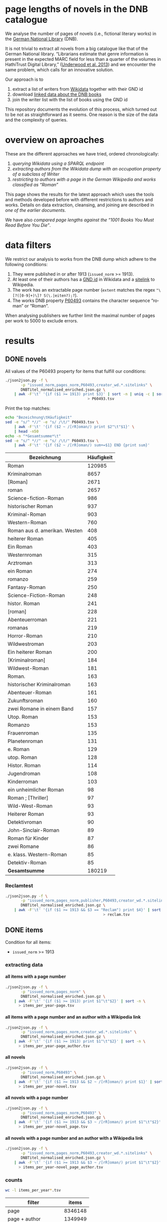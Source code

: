 #+TITLE:
#+AUTHOR:
#+EMAIL:
#+KEYWORDS:
#+DESCRIPTION:
#+TAGS:
#+LANGUAGE: en
#+OPTIONS: toc:nil ':t H:5
#+STARTUP: hidestars overview
#+LaTeX_CLASS: scrartcl
#+LaTeX_CLASS_OPTIONS: [a4paper,11pt]
#+PANDOC_OPTIONS:

* page lengths of novels in the DNB catalogue

We analyse the number of pages of novels (i.e., fictional literary
works) in the [[http://www.dnb.de/][German National Library]] (DNB).

It is not trivial to extract all novels from a big catalogue like that
of the German National library. "Librarians estimate that genre
information is present in the expected MARC field for less than a
quarter of the volumes in HathiTrust Digital Library," ([[https://arxiv.org/abs/1309.3323][Underwood et
al. 2013]]) and we encounter the same problem, which calls for an
innovative solution.

Our approach is to
1. extract a list of writers from [[https://www.wikidata.org/][Wikidata]] together with their GND id
2. download [[http://www.dnb.de/EN/Service/DigitaleDienste/LinkedData/linkeddata_node.html][linked data about the DNB books]]
3. join the writer list with the list of books using the GND id

This repository documents the evolution of this process, which turned
out to be not as straightforward as it seems. One reason is the size
of the data and the complexity of queries.

* overview on aproaches
These are the different approaches we have tried, ordered chronologically:
1. [[sparql][querying Wikidata using a SPARQL endpoint]]
2. [[writer][extracting authors from the Wikidata dump with an occupation property of a subclass of Writer]]
3. [[wikide][restricting to authors with a page in the German Wikipedia and works classified as "Roman"]]

This page shows the results for the latest approach which uses the
tools and methods developed before with different restrictions to
authors and works. Details on data extraction, cleansing, and joining
are described in [[wikide][one of the earlier documents]].

We have also [[1001-books][compared page lengths against the "1001 Books You Must
Read Before You Die"]].

* data filters
We restrict our analysis to works from the DNB dump which adhere to
the following conditions:
1. They were published in or after 1913 (~issued_norm~ >= 1913).
2. At least one of their authors has a [[https://www.wikidata.org/wiki/Property:P227][GND id]] in Wikidata and a
   [[https://www.wikidata.org/wiki/Help:Sitelinks][sitelink]] to Wikipedia.
3. The work has an extractable page number (~extent~ matches the regex ~"\[?([0-9]+)\]? S(\.|eiten?);?~).
4. The works DNB property [[http://www.rdaregistry.info/Elements/u/#P60526][P60493]] contains the character sequence
   "roman" or "Roman".

When analysing publishers we further limit the maximal number of pages
per work to 5000 to exclude errors.

* results
** DONE novels
All values of the P60493 property for items that fulfill our conditions:
#+BEGIN_SRC sh :results silent
  ./json2json.py -f \
		 -p "issued_norm,pages_norm,P60493,creator_wd.*.sitelinks" \
		 DNBTitel_normalised_enriched.json.gz \
      | awk -F'\t' '{if ($1 >= 1913) print $3}' | sort -n | uniq -c | sort -nr\
									   > P60493.tsv
#+END_SRC

Print the top matches:
#+BEGIN_SRC sh
  echo "Bezeichnung\tHäufigkeit"
  sed -e "s/^ *//" -e "s/ /\t/" P60493.tsv \
      | awk -F'\t' '{if ($2 ~ /[rR]oman/) print $2"\t"$1}' \
      | head -n50
  echo -n "*Gesamtsumme*\t"
  sed -e "s/^ *//" -e "s/ /\t/" P60493.tsv \
      | awk -F'\t' '{if ($2 ~ /[rR]oman/) sum+=$1} END {print sum}'
#+END_SRC

| Bezeichnung                   | Häufigkeit |
|-------------------------------+------------|
| Roman                         |     120985 |
| Kriminalroman                 |       8657 |
| [Roman]                       |       2671 |
| roman                         |       2657 |
| Science-fiction-Roman         |        986 |
| historischer Roman            |        937 |
| Kriminal-Roman                |        903 |
| Western-Roman                 |        760 |
| Roman aus d. amerikan. Westen |        408 |
| heiterer Roman                |        405 |
| Ein Roman                     |        403 |
| Westernroman                  |        315 |
| Arztroman                     |        313 |
| ein Roman                     |        274 |
| romanzo                       |        259 |
| Fantasy-Roman                 |        250 |
| Science-Fiction-Roman         |        248 |
| histor. Roman                 |        241 |
| [roman]                       |        228 |
| Abenteuerroman                |        221 |
| romanas                       |        219 |
| Horror-Roman                  |        210 |
| Wildwestroman                 |        203 |
| Ein heiterer Roman            |        200 |
| [Kriminalroman]               |        184 |
| Wildwest-Roman                |        181 |
| Roman.                        |        163 |
| historischer Kriminalroman    |        163 |
| Abenteuer-Roman               |        161 |
| Zukunftsroman                 |        160 |
| zwei Romane in einem Band     |        157 |
| Utop. Roman                   |        153 |
| Romanzo                       |        153 |
| Frauenroman                   |        135 |
| Planetenroman                 |        131 |
| e. Roman                      |        129 |
| utop. Roman                   |        128 |
| Histor. Roman                 |        114 |
| Jugendroman                   |        108 |
| Kinderroman                   |        103 |
| ein unheimlicher Roman        |         98 |
| Roman ; [Thriller]            |         97 |
| Wild-West-Roman               |         93 |
| Heiterer Roman                |         93 |
| Detektivroman                 |         90 |
| John-Sinclair-Roman           |         89 |
| Roman für Kinder              |         87 |
| zwei Romane                   |         86 |
| e. klass. Western-Roman       |         85 |
| Detektiv-Roman                |         85 |
|-------------------------------+------------|
| *Gesamtsumme*                 |     180219 |

*** Reclamtest

#+BEGIN_SRC sh :results silent
  ./json2json.py -f \
		 -p "issued_norm,pages_norm,publisher,P60493,creator_wd.*.sitelinks" \
		 DNBTitel_normalised_enriched.json.gz \
      | awk -F'\t' '{if ($1 >= 1913 && $3 == "Reclam") print $4}' | sort | uniq -c | sort -nr \
											  > reclam.tsv
#+END_SRC

** DONE items
Condition for all items:
- ~issued_norm~ >= 1913
*** extracting data
**** all items with a page number
 #+BEGIN_SRC sh :results silent
   ./json2json.py -f \
		  -p "issued_norm,pages_norm" \
		  DNBTitel_normalised_enriched.json.gz \
       | awk -F'\t' '{if ($1 >= 1913) print $1"\t"$2}' | sort -n \
	     > items_per_year-page.tsv
 #+END_SRC

**** all items with a page number and an author with a Wikipedia link
 #+BEGIN_SRC sh :results silent
   ./json2json.py -f \
		  -p "issued_norm,pages_norm,creator_wd.*.sitelinks" \
		  DNBTitel_normalised_enriched.json.gz \
       | awk -F'\t' '{if ($1 >= 1913) print $1"\t"$2}' | sort -n \
	     > items_per_year-page_author.tsv
 #+END_SRC

**** all novels
 #+BEGIN_SRC sh :results silent
   ./json2json.py -f \
		  -p "issued_norm,P60493" \
		  DNBTitel_normalised_enriched.json.gz \
       | awk -F'\t' '{if ($1 >= 1913 && $2 ~ /[rR]oman/) print $1}' | sort -n \
	     > items_per_year-novel.tsv
 #+END_SRC

**** all novels with a page number
 #+BEGIN_SRC sh :results silent
   ./json2json.py -f \
		  -p "issued_norm,pages_norm,P60493" \
		  DNBTitel_normalised_enriched.json.gz \
       | awk -F'\t' '{if ($1 >= 1913 && $3 ~ /[rR]oman/) print $1"\t"$2}' | sort -n \
	     > items_per_year-novel_page.tsv
 #+END_SRC

**** all novels with a page number and an author with a Wikipedia link
 #+BEGIN_SRC sh :results silent
   ./json2json.py -f \
		  -p "issued_norm,pages_norm,P60493,creator_wd.*.sitelinks" \
		  DNBTitel_normalised_enriched.json.gz \
       | awk -F'\t' '{if ($1 >= 1913 && $3 ~ /[rR]oman/) print $1"\t"$2}' | sort -n \
	     > items_per_year-novel_page_author.tsv
 #+END_SRC

*** counts

#+BEGIN_SRC sh
  wc -l items_per_year*.tsv
#+END_SRC

| filter                |   items |
|-----------------------+---------|
| page                  | 8346148 |
| page + author         | 1349949 |
| novel                 |  353498 |
| novel + page          |  316518 |
| novel + page + author |  180219 |

*** temporal counts

#+BEGIN_SRC gnuplot :results silent
reset
set encoding utf8
set grid
set datafile separator "\t"
set xrange [1913:2017]
set xtics 10,10
set xlabel 'year'
set ylabel 'items'
set key left Left reverse
set y2tics

set term pngcairo enhanced size 800,600
set out 'img/items_per_year.png'

plot \
  '< datamash -g1 count 1 < items_per_year-page.tsv'              using 1:2 with lines axes x1y2 title 'Buecher mit Seitenzahlangabe (rechte y-Achse)',\
  '< datamash -g1 count 1 < items_per_year-page_author.tsv'       using 1:2 with lines title 'Buecher mit Seitenzahlangabe und Autor*in in Wikipedia',\
  '< datamash -g1 count 1 < items_per_year-novel.tsv'             using 1:2 with lines title 'Romane',\
  '< datamash -g1 count 1 < items_per_year-novel_page.tsv'        using 1:2 with lines title 'Romane mit Seitenzahlangabe',\
  '< datamash -g1 count 1 < items_per_year-novel_page_author.tsv' using 1:2 with lines title 'Romane mit Seitenzahlangabe und Autor*in in Wikipedia'

set term svg enhanced size 800,600
set out 'img/items_per_year.svg'
replot


# relative frequency
set ylabel 'items'
set format y "%2.0f%%"

set term pngcairo enhanced size 800,600
set out 'img/items_per_year_rel.png'

plot \
  '< datamash -g1 count 1 < items_per_year-page.tsv'              using 1:(100*($2/8346148)) with lines title 'Buecher mit Seitenzahlangabe',\
  '< datamash -g1 count 1 < items_per_year-page_author.tsv'       using 1:(100*($2/1349949)) with lines title 'Buecher mit Seitenzahlangabe und Autor*in in Wikipedia',\
  '< datamash -g1 count 1 < items_per_year-novel.tsv'             using 1:(100*($2/353498))  with lines title 'Romane',\
  '< datamash -g1 count 1 < items_per_year-novel_page.tsv'        using 1:(100*($2/316518))  with lines title 'Romane mit Seitenzahlangabe',\
  '< datamash -g1 count 1 < items_per_year-novel_page_author.tsv' using 1:(100*($2/180219))  with lines title 'Romane mit Seitenzahlangabe und Autor*in in Wikipedia'

set term svg enhanced size 800,600
set out 'img/items_per_year_rel.svg'
replot
#+END_SRC

Absolute numbers:
[[img/items_per_year.png]]

Relative numbers:
[[img/tems_per_year_rel.png]]

** DONE pages
*** counts
#+BEGIN_SRC sh
  for i in $(ls items_per_*tsv); do
    echo $i $(datamash count 1 sum 2 < $i)
  done
#+END_SRC

| filter                |   items |      pages | mean pages |
|-----------------------+---------+------------+------------|
| page                  | 8346148 | 1327973922 |        159 |
| page + author         | 1349949 |  296472297 |        220 |
| novel                 |  353498 |            |          0 |
| novel + page          |  316518 |   98947311 |        313 |
| novel + page + author |  180219 |   60717476 |        337 |
#+TBLFM: $4=$-1/$-2;%2.0f

Of the original 14,102,309 items, we use 180,219 items with 60,717,476
pages. Those items fulfill the following conditions:
- We can extract the year they have been issued.
- They have been issued in or after 1913.
- We can extract their extent (number of pages).
- At least one of their authors has a GND id in Wikidata and a
  Wikipedia page (in any Wikipedia language version).
For this set we did not require that any other values are available
(e.g., publisher) but some analyses might further restrict that set.

*** frequency

Compute frequencies:
#+BEGIN_SRC sh :results silent
  sort -nk2 items_per_year-novel_page_author.tsv | datamash -g2 count 2 > pages_freq.tsv
#+END_SRC

Plot distribution:
#+BEGIN_SRC gnuplot :results silent
reset
set term svg enhanced size 800,600
set out 'img/pages.svg'
set grid
set xrange [0:2000]
set logscale y
set format y "10^%T"

set xlabel 'number of pages'
set ylabel 'frequency'

plot 'pages_freq.tsv' using 1:2 with lines title ''

set term pngcairo enhanced size 800,600
set out 'img/pages.png'
replot

# showing bogen boundaries
unset logscale
unset format y
set xtics 0,16

# zoom into range 400 to 600 to see 16-patterns of pages
set xrange [400:600]
set term pngcairo enhanced size 800,600
set out 'img/pages_400-600.png'
plot 'pages_freq.tsv' using 1:2 with lines title ''

set term svg enhanced size 800,600
set out 'img/pages_400-600.svg'
replot


# zoom into range 200 to 400 to see 16-patterns of pages
set xrange [200:400]
set term pngcairo enhanced size 800,600
set out 'img/pages_200-400.png'
plot 'pages_freq.tsv' using 1:2 with lines title ''

set term svg enhanced size 800,600
set out 'img/pages_200-400.svg'
replot


# zoom into range 0 to 200 to see 16-patterns of pages
set xrange [0:200]
set term pngcairo enhanced size 800,600
set out 'img/pages_000-200.png'
plot 'pages_freq.tsv' using 1:2 with lines title ''

set term svg enhanced size 800,600
set out 'img/pages_000-200.svg'
replot
#+END_SRC

*** histogram
Bin pages in multiples of 16:
#+BEGIN_SRC python :results silent
  steps = 16
  limit = 1009
  with open("pages_freq_" + str(steps) + ".tsv", "wt") as out:
      with open("pages_freq.tsv", "rt") as f:
          bin = 0
          binstr = ""
          sumcount = 0
          for line in f:
              page, count = map(int, line.strip().split())
              if page > limit:
                  if bin != limit:
                      bin = limit
                      binstr = str(limit) + " und mehr"
              elif page > bin:
                  if sumcount > 0:
                      print(binstr, sumcount, file=out, sep='\t')
                  bin += steps
                  binstr = str(bin-steps+1) + "-" + str(bin)
                  sumcount = 0
              sumcount += count
          print(binstr, sumcount, file=out, sep='\t')
#+END_SRC

#+BEGIN_SRC gnuplot :results silent
reset
set grid y
set datafile separator "\t"
set xlabel 'page ranges'
set ylabel 'number of books'
set style data histogram filled
set style fill solid 1.0 noborder lt -1
set xtics rotate

set term pngcairo enhanced size 1000,600 font "Arial,10"
set out 'img/pages_16.png'
plot 'pages_freq_16.tsv' using 2:xticlabels(1) title ''

set term svg enhanced size 1000,600 font "Arial,10"
set out 'img/pages_16.svg'
replot
#+END_SRC

[[img/pages_16.png]]

**** page distribution
[[img/pages.png]]

**** page ranges
[[img/pages_000-200.png]]

[[img/pages_200-400.png]]

[[img/pages_400-600.png]]

*** temporal counts
Let's plot the median number of pages per year:
#+BEGIN_SRC sh :results silent
  export LC_ALL=C
  datamash -g1 median 2 mean 2 min 2 max 2 count 2 q1 2 q3 2 < items_per_year-novel_page_author.tsv > issued_pages_stats.tsv
#+END_SRC

#+BEGIN_SRC gnuplot :results silent
reset
set encoding utf8
set term pngcairo enhanced size 800,600
set out 'img/issued_pages_decade.png'

set grid
set datafile separator "\t"
set xlabel 'year'
set ylabel 'number of pages'
set xrange [1913:2020]
set xtics 10,10

set term pngcairo enhanced size 800,600
set out 'img/issued_pages_1913.png'

plot \
  'issued_pages_stats.tsv' using 1:7:8 with filledcurves fs transparent solid 0.2 noborder lc rgb "green" title '1st and 2nd quartile',\
  'issued_pages_stats.tsv' using 1:2 with lines lw 2 lt 3 lc rgb "green" title 'median'
#,\
#  'issued_pages_stats.tsv' using 1:3 with lines lw 2 lt 3 lc rgb "blue" title 'mean'

set term svg enhanced size 800,600
set out 'img/issued_pages_1913.svg'
replot
#+END_SRC

[[img/issued_pages_1913.png]]

** DONE [[1001-books]]

Plot cumulative frequency distribution of the number of pages:
#+BEGIN_SRC gnuplot :results silent
reset
set encoding utf8
set term pngcairo enhanced size 800,600
set out 'img/cumulative_page_distrib.png'

set grid
set datafile separator "\t"
set xlabel 'number of pages'
set ylabel 'P[x < number of pages]'
set logscale x

# divide the y-value by the number of books in the dataset
plot \
  '../1001-books/counts.tsv' using 1:($2/1001) smooth cumulative with lines title '1001 books',\
  'pages_freq.tsv' using 1:($2/180219) smooth cumulative with lines title 'DNB'

set term svg enhanced size 800,600
set out 'img/cumulative_page_distrib.svg'
replot

#+END_SRC

[[img/cumulative_page_distrib.png]]

The page distribution for the 1001 book list is skewed towards books
with longer pages. Let's compare two specific ranges of pages: more
than 1000 pages vs. between 100 and 400 pages.

#+BEGIN_SRC sh
  echo "dataset\t>1000 pages\t100-400 pages\tratio"
  for file in ../1001-books/counts.tsv pages_freq.tsv; do
      awk -F'\t' '
          {
            SUM += $2;
            if ($1 > 1000) SUMBIG += $2;
            if ($1 >= 100 && $1 <= 400) SUMSMALL += $2
          } END {
            printf("%s\t%s (%2.1f%%)\t%s (%2.1f%%)\t%2.4f\n", FILENAME, SUMBIG, SUMBIG/SUM*100, SUMSMALL, SUMSMALL/SUM*100, SUMBIG/SUMSMALL)
          }' $file
  done
#+END_SRC

| dataset     | >1000 pages | 100-400 pages  |  ratio |
|-------------+-------------+----------------+--------|
| 1001 -books | 23 (2.3%)   | 682 (68.1%)    | 0.0337 |
| DNB         | 1056 (0.6%) | 129167 (71.7%) | 0.0082 |

** DONE authors

- TODO: plot distribution of the number of authors per work

#+BEGIN_SRC sh :results silent
  ./json2json.py -f \
		 -p "issued_norm,pages_norm,P60493,creator_wd.*.name,creator_wd.*.sitelinks" \
		 -c "creator_wd.*.name,creator_wd.*.sitelinks"\
		 DNBTitel_normalised_enriched.json.gz \
      | awk -F'\t' '{if ($1 >= 1913 && $3 ~ /[rR]oman/) {sum[$4]+=$2; count[$4]+=1}} END {for (p in sum) printf("%s\t%s\t%s\t%s\n", sum[p], count[p], int(sum[p]/count[p]), p)}' \
	    > author_pages_stats.tsv
#+END_SRC

*** DONE by item count

#+BEGIN_SRC sh
  ./json2json.py -f \
		 -p "issued_norm,pages_norm,P60493,creator_wd.*.name,creator_wd.*.id,creator_wd.*.sitelinks" \
		 -c "creator_wd.*.name,creator_wd.*.id,creator_wd.*.sitelinks"\
		 DNBTitel_normalised_enriched.json.gz \
      | awk -F'\t' '{if ($1 >= 1913 && $3 ~ /[rR]oman/) print "[[https://www.wikidata.org/wiki/"$5"]["$4"]]"}' \
      | sort -S1G | uniq -c | sort -nr | head -n50
#+END_SRC

| author                | items |
|-----------------------+-------|
| [[https://www.wikidata.org/wiki/Q60753][Heinz G. Konsalik]]     |  2232 |
| [[https://www.wikidata.org/wiki/Q110382][Marie Louise Fischer]]  |  1264 |
| [[https://www.wikidata.org/wiki/Q1515191][Gert Fritz Unger]]      |  1013 |
| [[https://www.wikidata.org/wiki/Q128790][Georges Simenon]]       |   783 |
| [[https://www.wikidata.org/wiki/Q101221][Utta Danella]]          |   778 |
| [[https://www.wikidata.org/wiki/Q271824][Edgar Wallace]]         |   654 |
| [[https://www.wikidata.org/wiki/Q65078][Hedwig Courths-Mahler]] |   647 |
| [[https://www.wikidata.org/wiki/Q142106][Eleanor Hibbert]]       |   635 |
| [[https://www.wikidata.org/wiki/Q80900][Pearl S. Buck]]         |   596 |
| [[https://www.wikidata.org/wiki/Q333713][Alistair MacLean]]      |   582 |
| [[https://www.wikidata.org/wiki/Q39829][Stephen King]]          |   577 |
| [[https://www.wikidata.org/wiki/Q272706][Georgette Heyer]]       |   576 |
| [[https://www.wikidata.org/wiki/Q35064][Agatha Christie]]       |   574 |
| [[https://www.wikidata.org/wiki/Q76632][Theodor Fontane]]       |   565 |
| [[https://www.wikidata.org/wiki/Q1579382][Hans Ernst]]            |   563 |
| [[https://www.wikidata.org/wiki/Q77024][Lion Feuchtwanger]]     |   501 |
| [[https://www.wikidata.org/wiki/Q47293][Erich Maria Remarque]]  |   419 |
| [[https://www.wikidata.org/wiki/Q63837][Hans Hellmut Kirst]]    |   411 |
| [[https://www.wikidata.org/wiki/Q84208][Johannes Mario Simmel]] |   403 |
| [[https://www.wikidata.org/wiki/Q76539][Hans Fallada]]          |   396 |
| [[https://www.wikidata.org/wiki/Q76480][Heinrich Mann]]         |   394 |
| [[https://www.wikidata.org/wiki/Q991][Fyodor Dostoyevsky]]    |   390 |
| [[https://www.wikidata.org/wiki/Q235965][Barbara Cartland]]      |   390 |
| [[https://www.wikidata.org/wiki/Q231356][Nora Roberts]]          |   381 |
| [[https://www.wikidata.org/wiki/Q128560][Graham Greene]]         |   375 |
| [[https://www.wikidata.org/wiki/Q179059][A. J. Cronin]]          |   370 |
| [[https://www.wikidata.org/wiki/Q93444][Vicki Baum]]            |   366 |
| [[https://www.wikidata.org/wiki/Q37030][Thomas Mann]]           |   359 |
| [[https://www.wikidata.org/wiki/Q224113][Robert Ludlum]]         |   358 |
| [[https://www.wikidata.org/wiki/Q2581888][Gerd Hafner]]           |   357 |
| [[https://www.wikidata.org/wiki/Q272076][Dean Koontz]]           |   354 |
| [[https://www.wikidata.org/wiki/Q42747][Heinrich Böll]]         |   340 |
| [[https://www.wikidata.org/wiki/Q105125][Alexandra Cordes]]      |   325 |
| [[https://www.wikidata.org/wiki/Q209641][John le Carré]]         |   322 |
| [[https://www.wikidata.org/wiki/Q465179][Marion Zimmer Bradley]] |   321 |
| [[https://www.wikidata.org/wiki/Q104029][Jason Dark]]            |   317 |
| [[https://www.wikidata.org/wiki/Q106608][Willi Heinrich]]        |   313 |
| [[https://www.wikidata.org/wiki/Q77475][Ludwig Ganghofer]]      |   311 |
| [[https://www.wikidata.org/wiki/Q45765][Jack London]]           |   309 |
| [[https://www.wikidata.org/wiki/Q78509][Joseph Roth]]           |   307 |
| [[https://www.wikidata.org/wiki/Q72653][Danielle Steel]]        |   299 |
| [[https://www.wikidata.org/wiki/Q273677][Johanna Lindsey]]       |   288 |
| [[https://www.wikidata.org/wiki/Q357065][Erle Stanley Gardner]]  |   287 |
| [[https://www.wikidata.org/wiki/Q76412][Siegfried Lenz]]        |   279 |
| [[https://www.wikidata.org/wiki/Q33977][Jules Verne]]           |   277 |
| [[https://www.wikidata.org/wiki/Q254240][Rosamunde Pilcher]]     |   274 |
| [[https://www.wikidata.org/wiki/Q905][Franz Kafka]]           |   271 |
| [[https://www.wikidata.org/wiki/Q23434][Ernest Hemingway]]      |   271 |
| [[https://www.wikidata.org/wiki/Q445429][Taylor Caldwell]]       |   269 |
| [[https://www.wikidata.org/wiki/Q106740][Dorothy L. Sayers]]     |   269 |


| [[https://www.wikidata.org/wiki/Q60753][Heinz G. Konsalik]]     |  2232 |
| [[https://www.wikidata.org/wiki/Q110382][Marie Louise Fischer]]  |  1264 |
| [[https://www.wikidata.org/wiki/Q1515191][Gert Fritz Unger]]      |  1013 |
| [[https://www.wikidata.org/wiki/Q128790][Georges Simenon]]       |   783 |
| [[https://www.wikidata.org/wiki/Q101221][Utta Danella]]          |   778 |
| [[https://www.wikidata.org/wiki/Q271824][Edgar Wallace]]         |   654 |
| [[https://www.wikidata.org/wiki/Q65078][Hedwig Courths-Mahler]] |   647 |
| [[https://www.wikidata.org/wiki/Q142106][Eleanor Hibbert]]       |   635 |
| [[https://www.wikidata.org/wiki/Q80900][Pearl S. Buck]]         |   596 |
| [[https://www.wikidata.org/wiki/Q333713][Alistair MacLean]]      |   582 |
| [[https://www.wikidata.org/wiki/Q39829][Stephen King]]          |   577 |
| [[https://www.wikidata.org/wiki/Q272706][Georgette Heyer]]       |   576 |
| [[https://www.wikidata.org/wiki/Q35064][Agatha Christie]]       |   574 |
| [[https://www.wikidata.org/wiki/Q76632][Theodor Fontane]]       |   565 |
| [[https://www.wikidata.org/wiki/Q1579382][Hans Ernst]]            |   563 |
| [[https://www.wikidata.org/wiki/Q77024][Lion Feuchtwanger]]     |   501 |
| [[https://www.wikidata.org/wiki/Q47293][Erich Maria Remarque]]  |   419 |
| [[https://www.wikidata.org/wiki/Q63837][Hans Hellmut Kirst]]    |   411 |
| [[https://www.wikidata.org/wiki/Q84208][Johannes Mario Simmel]] |   403 |
| [[https://www.wikidata.org/wiki/Q76539][Hans Fallada]]          |   396 |
| [[https://www.wikidata.org/wiki/Q76480][Heinrich Mann]]         |   394 |
| [[https://www.wikidata.org/wiki/Q991][Fyodor Dostoyevsky]]    |   390 |
| [[https://www.wikidata.org/wiki/Q235965][Barbara Cartland]]      |   390 |
| [[https://www.wikidata.org/wiki/Q231356][Nora Roberts]]          |   381 |
| [[https://www.wikidata.org/wiki/Q128560][Graham Greene]]         |   375 |
| [[https://www.wikidata.org/wiki/Q179059][A. J. Cronin]]          |   370 |
| [[https://www.wikidata.org/wiki/Q93444][Vicki Baum]]            |   366 |
| [[https://www.wikidata.org/wiki/Q37030][Thomas Mann]]           |   359 |
| [[https://www.wikidata.org/wiki/Q224113][Robert Ludlum]]         |   358 |
| [[https://www.wikidata.org/wiki/Q2581888][Gerd Hafner]]           |   357 |
| [[https://www.wikidata.org/wiki/Q272076][Dean Koontz]]           |   354 |
| [[https://www.wikidata.org/wiki/Q42747][Heinrich Böll]]         |   340 |
| [[https://www.wikidata.org/wiki/Q105125][Alexandra Cordes]]      |   325 |
| [[https://www.wikidata.org/wiki/Q209641][John le Carré]]         |   322 |
| [[https://www.wikidata.org/wiki/Q465179][Marion Zimmer Bradley]] |   321 |
| [[https://www.wikidata.org/wiki/Q104029][Jason Dark]]            |   317 |
| [[https://www.wikidata.org/wiki/Q106608][Willi Heinrich]]        |   313 |
| [[https://www.wikidata.org/wiki/Q77475][Ludwig Ganghofer]]      |   311 |
| [[https://www.wikidata.org/wiki/Q45765][Jack London]]           |   309 |
| [[https://www.wikidata.org/wiki/Q78509][Joseph Roth]]           |   307 |
| [[https://www.wikidata.org/wiki/Q72653][Danielle Steel]]        |   299 |
| [[https://www.wikidata.org/wiki/Q273677][Johanna Lindsey]]       |   288 |
| [[https://www.wikidata.org/wiki/Q357065][Erle Stanley Gardner]]  |   287 |
| [[https://www.wikidata.org/wiki/Q76412][Siegfried Lenz]]        |   279 |
| [[https://www.wikidata.org/wiki/Q33977][Jules Verne]]           |   277 |
| [[https://www.wikidata.org/wiki/Q254240][Rosamunde Pilcher]]     |   274 |
| [[https://www.wikidata.org/wiki/Q905][Franz Kafka]]           |   271 |
| [[https://www.wikidata.org/wiki/Q23434][Ernest Hemingway]]      |   271 |
| [[https://www.wikidata.org/wiki/Q445429][Taylor Caldwell]]       |   269 |
| [[https://www.wikidata.org/wiki/Q106740][Dorothy L. Sayers]]     |   269 |

*** by page count

#+BEGIN_SRC sh
  sort -S1G -nr author_pages_stats.tsv | head -n20
#+END_SRC

| author                |  pages | items | mean pages |
|-----------------------+--------+-------+------------|
| Heinz G. Konsalik     | 692652 |  2232 |        310 |
| Colleen McCullough    | 419930 |   133 |       3157 |
| Marie Louise Fischer  | 331311 |  1264 |        262 |
| Utta Danella          | 324470 |   778 |        417 |
| Stephen King          | 293562 |   577 |        508 |
| Fyodor Dostoyevsky    | 269869 |   390 |        691 |
| Lion Feuchtwanger     | 248688 |   501 |        496 |
| Eleanor Hibbert       | 235388 |   635 |        370 |
| Johannes Mario Simmel | 195975 |   403 |        486 |
| Thomas Mann           | 191233 |   359 |        532 |
| Gert Fritz Unger      | 188493 |  1013 |        186 |
| Pearl S. Buck         | 185999 |   596 |        312 |
| Robert Ludlum         | 185467 |   358 |        518 |
| Hedwig Courths-Mahler | 184677 |   647 |        285 |
| Theodor Fontane       | 173444 |   565 |        306 |
| Heinrich Mann         | 172019 |   394 |        436 |
| Nora Roberts          | 171520 |   381 |        450 |
| Hans Fallada          | 169877 |   396 |        428 |
| Leo Tolstoy           | 163126 |   204 |        799 |
| Georgette Heyer       | 159427 |   576 |        276 |

*** by mean page count

#+BEGIN_SRC sh
  sort -S1G -nrk3 author_pages_stats.tsv | head -n20
#+END_SRC

| author                          |  pages | items | mean pages | work |
|---------------------------------+--------+-------+------------+------|
| Pierre Alexis Ponson du Terrail |   3200 |     1 |       3200 |      |
| Colleen McCullough              | 419930 |   133 |       3157 |      |
| Petra Mönter                    |   2290 |     1 |       2290 |      |
| Stefano D'Arrigo                |   1470 |     1 |       1470 |      |
| Vikram Seth                     |  11208 |     8 |       1401 |      |
| Jonathan Littell                |   4149 |     3 |       1383 |      |
| Margaret George                 |  35617 |    30 |       1187 |      |
| Lucien Rebatet                  |   1142 |     1 |       1142 |      |
| Miquel de Palol                 |   2266 |     2 |       1133 |      |
| Cornelia Wusowski               |  14343 |    13 |       1103 |      |
| William H. Gass                 |   2184 |     2 |       1092 |      |
| William King                    |   1072 |     1 |       1072 |      |
| Franz Erhard Walther            |   1071 |     1 |       1071 |      |
| Péter Nádas                     |   6414 |     6 |       1069 |      |
| Gregory David Roberts           |   4250 |     4 |       1062 |      |
| Hans Albrecht Moser             |   3171 |     3 |       1057 |      |
| Francisco Casavella             |   1038 |     1 |       1038 |      |
| Susanna Clarke                  |   3068 |     3 |       1022 |      |
| Baltasar Gracián                |   1013 |     1 |       1013 |      |
| Elizabeth Arthur                |   2012 |     2 |       1006 |      |

There are probably some errors among those ...

#+BEGIN_SRC gnuplot :results silent
reset
set encoding utf8
set term pngcairo enhanced size 800,600
set out 'img/author_pages.png'

set grid
set datafile separator "\t"
set xrange [*:10000]
set logscale
set format y "10^%T"
set format x "10^%T"

set xlabel 'number of items'
set ylabel 'mean number of pages per item'

set label "Heinz G.\nKonsalik" left at 2232, 310 offset .5, .3
set label "Colleen McCullough" left at 133, 3157 offset .5, .3
set label "Margaret George" left at 30, 1187 offset .5, .3
# set label "Guenther Bentele" left at 27, 3842 offset .5, .3
# set label "Johann\nWolfgang\nvon\nGoethe" left at 5169, 235 offset -1.8, 3.6

plot 'author_pages_stats.tsv' using 2:3 with points pt 7 title ''

set term svg enhanced size 800,600
set out 'img/author_pages.svg'
replot
#+END_SRC

[[author_pages.png][img/author_pages.png]]

*** by occupation

- TODO: top lists for different occupations
- TODO: item count vs. mean page count colored by occupation

** DONE works

#+BEGIN_SRC sh
  ./json2json.py -f -p "issued_norm,pages_norm,title,_id,P60493,creator_wd.*.sitelinks" \
		 DNBTitel_normalised_enriched.json.gz \
      | awk -F'\t' '{if ($1 >= 1913 && $5 ~ /[rR]oman/) {print $2"\t[[http://d-nb.info/"$4"]["$3"]] ("$1")"}}' \
      | sort -S1G -nr | head -n100
#+END_SRC

| title                                     |  pages |
|-------------------------------------------+--------|
| [[http://d-nb.info/920918131][Tim]] (1992)                                | 348333 |
| [[http://d-nb.info/964186179][Fado Alexandrino]] (2002)                   |   7969 |
| [[http://d-nb.info/975045431][Die Waffen nieder!]] (2005)                 |   4292 |
| [[http://d-nb.info/365618357][Ohne Heimat]] (1935)                        |   3202 |
| [[http://d-nb.info/573875650][Rocambol, der Fürst der Katakomben]] (1925) |   3200 |
| [[http://d-nb.info/930989244][Kein fremder Land]] (1993)                  |   2880 |
| [[http://d-nb.info/978918266][Deutschland mittendrin]] (2006)             |   2290 |
| [[http://d-nb.info/800790103][Der Mann ohne Eigenschaften]] (1980)        |   2154 |
| [[http://d-nb.info/20876173X][Der Mann ohne Eigenschaften]] (1979)        |   2154 |
| [[http://d-nb.info/574987010][Der Zauberberg]] (1951)                     |   2021 |
| [[http://d-nb.info/977206513][Eine gute Partie]] (2006)                   |   1997 |
| [[http://d-nb.info/960613994][Eine gute Partie]] (2000)                   |   1997 |
| [[http://d-nb.info/957834195][Eine gute Partie]] (1999)                   |   1997 |
| [[http://d-nb.info/946561486][Der weisse Chauffeur]] (1996)               |   1814 |
| [[http://d-nb.info/1028105657][Parallelgeschichten]] (2013)                |   1723 |
| [[http://d-nb.info/1062645235][The stand]] (2016)                          |   1711 |
| [[http://d-nb.info/958433763][Die Elenden]] (1999)                        |   1684 |
| [[http://d-nb.info/575594950][Der Mann ohne Eigenschaften]] (1952)        |   1671 |
| [[http://d-nb.info/959984224][Krieg und Frieden]] (2000)                  |   1645 |
| [[http://d-nb.info/750935014][Der Mann ohne Eigenschaften]] (1973)        |   1632 |
| [[http://d-nb.info/750926627][Der Mann ohne Eigenschaften]] (1973)        |   1632 |
| [[http://d-nb.info/740499734][Der Mann ohne Eigenschaften]] (1974)        |   1632 |
| [[http://d-nb.info/575594977][Der Mann ohne Eigenschaften]] (1967)        |   1632 |
| [[http://d-nb.info/575594969][Der Mann ohne Eigenschaften]] (1960)        |   1632 |
| [[http://d-nb.info/457661054][Der Mann ohne Eigenschaften]] (1970)        |   1632 |
| [[http://d-nb.info/579313425][Die Brüder Karamasoff]] (1914)              |   1612 |
| [[http://d-nb.info/901346470][Krieg und Frieden]] (1989)                  |   1597 |
| [[http://d-nb.info/900287799][Krieg und Frieden]] (1989)                  |   1597 |
| [[http://d-nb.info/871184370][Krieg und Frieden]] (1988)                  |   1597 |
| [[http://d-nb.info/850303559][Krieg und Frieden]] (1984)                  |   1597 |
| [[http://d-nb.info/810194503][Krieg und Frieden]] (1975)                  |   1597 |
| [[http://d-nb.info/760472971][Krieg und Frieden]] (1975)                  |   1597 |
| [[http://d-nb.info/750806087][Krieg und Frieden]] (1972)                  |   1597 |
| [[http://d-nb.info/750311282][Krieg und Frieden]] (1975)                  |   1597 |
| [[http://d-nb.info/750280719][Krieg und Frieden]] (1975)                  |   1597 |
| [[http://d-nb.info/458351849][Krieg und Frieden]] (1969)                  |   1597 |
| [[http://d-nb.info/455088462][Krieg und Frieden]] (1964)                  |   1597 |
| [[http://d-nb.info/455088357][Krieg und Frieden]] (1959)                  |   1597 |
| [[http://d-nb.info/455088276][Krieg und Frieden]] (1956)                  |   1597 |
| [[http://d-nb.info/455088268][Krieg und Frieden]] (1956)                  |   1597 |
| [[http://d-nb.info/200345370][Krieg und Frieden]] (1975)                  |   1597 |
| [[http://d-nb.info/998452734][Gegen den Tag]] (2010)                      |   1595 |
| [[http://d-nb.info/986805394][Gegen den Tag]] (2008)                      |   1595 |
| [[http://d-nb.info/999348760][Unendlicher Spass]] (2009)                  |   1547 |
| [[http://d-nb.info/740012169][Dein Roman]] (1973)                         |   1539 |
| [[http://d-nb.info/455088233][Krieg und Frieden]] (1953)                  |   1533 |
| [[http://d-nb.info/455088195][Krieg und Frieden]] (1953)                  |   1533 |
| [[http://d-nb.info/1006149368][Es]] (2011)                                 |   1533 |
| [[http://d-nb.info/996605754][Krieg und Frieden]] (2009)                  |   1531 |
| [[http://d-nb.info/986258695][Krieg und Frieden]] (2007)                  |   1531 |
| [[http://d-nb.info/1116618346][Krieg und Frieden]] (2016)                  |   1531 |
| [[http://d-nb.info/986883530][Die Wächter-Trilogie]] (2008)               |   1530 |
| [[http://d-nb.info/575398078][Moskau, Stalingrad, Berlin]] (1966)         |   1500 |
| [[http://d-nb.info/457821507][Der grosse Krieg im Osten]] (1966)          |   1500 |
| [[http://d-nb.info/457821493][Moskau, Stalingrad, Berlin]] (1966)         |   1500 |
| [[http://d-nb.info/1002247012][Der Graf von Monte Christo]] (2010)         |   1494 |
| [[http://d-nb.info/959066101][Der stille Don]] (2000)                     |   1473 |
| [[http://d-nb.info/931548950][Der stille Don]] (1993)                     |   1473 |
| [[http://d-nb.info/450987965][Die Brüder Karamasoff]] (1949)              |   1471 |
| [[http://d-nb.info/1060072238][Horcynus Orca]] (2015)                      |   1470 |
| [[http://d-nb.info/974463159][Die Festung]] (2005)                        |   1469 |
| [[http://d-nb.info/974444898][Die Festung]] (2005)                        |   1469 |
| [[http://d-nb.info/973561610][Die Festung]] (2005)                        |   1469 |
| [[http://d-nb.info/951583093][Die Festung]] (1997)                        |   1469 |
| [[http://d-nb.info/944353843][Die Festung]] (1995)                        |   1469 |
| [[http://d-nb.info/94346272X][Die Festung]] (1995)                        |   1469 |
| [[http://d-nb.info/947458085][Das Leben des Balthasar Rüssow]] (1996)     |   1465 |
| [[http://d-nb.info/945804903][Das Leben des Balthasar Rüssow]] (1995)     |   1465 |
| [[http://d-nb.info/820712566][Krieg und Frieden]] (1979)                  |   1464 |
| [[http://d-nb.info/960145605][Gleiwitz]] (2000)                           |   1452 |
| [[http://d-nb.info/959930884][Gleiwitz]] (2000)                           |   1452 |
| [[http://d-nb.info/958933022][Gleiwitz]] (2000)                           |   1452 |
| [[http://d-nb.info/921007906][The stand]] (1992)                          |   1432 |
| [[http://d-nb.info/1021813613][Die Orks - die Rückkehr]] (2012)            |   1424 |
| [[http://d-nb.info/946729603][Eine gute Partie]] (1996)                   |   1421 |
| [[http://d-nb.info/946052824][Eine gute Partie]] (1995)                   |   1421 |
| [[http://d-nb.info/944249450][Eine gute Partie]] (1995)                   |   1421 |
| [[http://d-nb.info/993894496][Ravenor]] (2010)                            |   1408 |
| [[http://d-nb.info/998411752][Die Invasion]] (2010)                       |   1407 |
| [[http://d-nb.info/1024512991][Küsse im Mondschein]] (2012)                |   1401 |
| [[http://d-nb.info/993872115][Die Wohlgesinnten]] (2009)                  |   1383 |
| [[http://d-nb.info/991899431][Die Wohlgesinnten]] (2008)                  |   1383 |
| [[http://d-nb.info/990800415][Die Wohlgesinnten]] (2008)                  |   1383 |
| [[http://d-nb.info/573955948][Die Ahnen]] (1953)                          |   1380 |
| [[http://d-nb.info/451366891][Die Ahnen]] (1959)                          |   1380 |
| [[http://d-nb.info/451366883][Die Ahnen]] (1953)                          |   1380 |
| [[http://d-nb.info/1052444474][Die Wundärztin]] (2014)                     |   1373 |
| [[http://d-nb.info/102058663X][Limit]] (2011)                              |   1370 |
| [[http://d-nb.info/1008595160][Limit]] (2010)                              |   1370 |
| [[http://d-nb.info/988488205][Der Pate von Bombay]] (2009)                |   1359 |
| [[http://d-nb.info/1078328471][Outlander - das flammende Kreuz]] (2016)    |   1358 |
| [[http://d-nb.info/1021128260][Eisenhorn]] (2012)                          |   1349 |
| [[http://d-nb.info/998067105][Liebesleben]] (2010)                        |   1348 |
| [[http://d-nb.info/943928648][Die Elenden]] (1995)                        |   1347 |
| [[http://d-nb.info/930553926][Die Elenden]] (1993)                        |   1347 |
| [[http://d-nb.info/901549118][Die Elenden]] (1991)                        |   1347 |
| [[http://d-nb.info/860763153][Die Elenden]] (1986)                        |   1347 |
| [[http://d-nb.info/850183324][Die Elenden]] (1985)                        |   1347 |
| [[http://d-nb.info/457039094][Die Elenden]] (1968)                        |   1347 |
| [[http://d-nb.info/990040372][Die Dämonen]] (2008)                        |   1344 |

*** Kafkatest

#+BEGIN_SRC sh
  ./json2json.py -f \
                 -p "issued_norm,pages_norm,title,_id,P60493,creator_wd.*.name,creator_wd.*.sitelinks" \
                 -c "creator_wd.*.name,creator_wd.*.sitelinks" \
                 DNBTitel_normalised_enriched.json.gz \
      | awk -F'\t' '{if ($1 >= 1913 && $5 ~ /[rR]oman/ && $6 == "Franz Kafka") {print $2"\t[[http://d-nb.info/"$4"]["$3"]] ("$1")"}}' \
      | sort -S1G -nr | head -n50
#+END_SRC

| pages                                 | title (year) |
|---------------------------------------+--------------|
| [[http://d-nb.info/1015050190][Das Werk]] (2011)                       |         1232 |
| [[http://d-nb.info/1082443948][Zamok]] (2015)                          |          702 |
| [[http://d-nb.info/995790787][Zamok]] (2005)                          |          700 |
| [[http://d-nb.info/99156720X][Propavšij bez vesti, (Amerika)]] (2006) |          651 |
| [[http://d-nb.info/930690826][Amerika]] (1991)                        |          604 |
| [[http://d-nb.info/948361085][Procesas]] (1994)                       |          571 |
| [[http://d-nb.info/574200304][Das Schloss]] (1967)                    |          543 |
| [[http://d-nb.info/452290163][Das Schloss]] (1964)                    |          543 |
| [[http://d-nb.info/452290155][Das Schloss]] (1962)                    |          543 |
| [[http://d-nb.info/574200282][Das Schloss]] (1926)                    |          504 |
| [[http://d-nb.info/910715793][Das Schloss]] (1991)                    |          501 |
| [[http://d-nb.info/820841919][Das Schloss]] (1982)                    |          501 |
| [[http://d-nb.info/452290112][Das Schloss]] (1951)                    |          496 |
| [[http://d-nb.info/997316403][Process]] (2009)                        |          478 |
| [[http://d-nb.info/991463498][Zamok]] (2007)                          |          475 |
| [[http://d-nb.info/921313136][Zamok]] (1991)                          |          475 |
| [[http://d-nb.info/452290147][Das Schloss]] (1960)                    |          462 |
| [[http://d-nb.info/943186099][Prigovor]] (1991)                       |          461 |
| [[http://d-nb.info/870682431][Das Schloss]] (1987)                    |          458 |
| [[http://d-nb.info/98661534X][Das Schloß]] (2008)                     |          446 |
| [[http://d-nb.info/930430565][Das Schloss]] (1993)                    |          431 |
| [[http://d-nb.info/362438579][Das Schloss]] (1946)                    |          429 |
| [[http://d-nb.info/830807152][Der Verschollene]] (1983)               |          426 |
| [[http://d-nb.info/574200290][Das Schloß]] (1935)                     |          425 |
| [[http://d-nb.info/979818478][Das Schloß]] (2006)                     |          423 |
| [[http://d-nb.info/94793698X][Das Schloss]] (1996)                    |          423 |
| [[http://d-nb.info/940536579][Het slot]] (1993)                       |          417 |
| [[http://d-nb.info/368984966][Het slot]] (1983)                       |          417 |
| [[http://d-nb.info/983827060][Das Schloß]] (2007)                     |          416 |
| [[http://d-nb.info/1029966532][Zamok]] (2012)                          |          413 |
| [[http://d-nb.info/574200231][Der Prozess]] (1925)                    |          411 |
| [[http://d-nb.info/578564467][Castelul]] (1968)                       |          402 |
| [[http://d-nb.info/982578016][Das Schloß]] (2007)                     |          401 |
| [[http://d-nb.info/974398594][Das Schloß]] (2005)                     |          401 |
| [[http://d-nb.info/941438066][Das Schloss]] (1994)                    |          399 |
| [[http://d-nb.info/931080207][Das Schloss]] (1993)                    |          399 |
| [[http://d-nb.info/930612108][Das Schloss]] (1993)                    |          399 |
| [[http://d-nb.info/920523935][Das Schloss]] (1992)                    |          399 |
| [[http://d-nb.info/920343295][Das Schloss]] (1992)                    |          399 |
| [[http://d-nb.info/891101438][Das Schloss]] (1989)                    |          397 |
| [[http://d-nb.info/974896292][Das Schloss]] (2005)                    |          396 |
| [[http://d-nb.info/881051683][Das Schloss]] (1988)                    |          396 |
| [[http://d-nb.info/972552340][Das Schloß]] (2004)                     |          394 |
| [[http://d-nb.info/958108668][Das Schloß]] (1999)                     |          394 |
| [[http://d-nb.info/956305636][Das Schloß]] (1999)                     |          394 |
| [[http://d-nb.info/573266905][Amerika]] (1927)                        |          392 |
| [[http://d-nb.info/977225232][Procesas]] (2004)                       |          391 |
| [[http://d-nb.info/1036281213][Das Schloß]] (2012)                     |          380 |
| [[http://d-nb.info/973180161][Amerika]] (2003)                        |          375 |
| [[http://d-nb.info/964719541][Amerika]] (2000)                        |          375 |

** DONE publishers

We additionally consider only books with no more than 5000 pages to
avoid skews in the page counts due to errors.

Extract data:
#+BEGIN_SRC sh
  ./json2json.py -f -p "issued_norm,pages_norm,publisher,P60493,creator_wd.*.sitelinks" \
		 DNBTitel_normalised_enriched.json.gz \
      | awk -F'\t' '{if ($1 >= 1913 && $4 ~ /[rR]oman/ && $2 <= 5000) print $3"\t"$2}' \
      | sort -S1G > publisher.tsv
#+END_SRC

*** DONE by item count

#+BEGIN_SRC sh
  datamash -s -g1 count 1 < publisher.tsv | sort -t$'\t' -S1G -nrk2 | head -n20
#+END_SRC

| publisher                          | items |
|------------------------------------+-------|
| Heyne                              | 17249 |
| Rowohlt                            |  9356 |
| Goldmann                           |  8848 |
| Ullstein                           |  4986 |
| Dt. Taschenbuch-Verl.              |  3864 |
| Fischer-Taschenbuch-Verl.          |  3612 |
| Suhrkamp                           |  3513 |
| RM-Buch-und-Medien-Vertrieb [u.a.] |  3461 |
| Piper                              |  3363 |
| Diogenes                           |  2303 |
| Dt. Buch-Gemeinschaft              |  1954 |
| Weltbild                           |  1912 |
| Fischer-Taschenbuch-Verlag         |  1853 |
| Büchergilde Gutenberg              |  1810 |
| Droemer Knaur                      |  1719 |
| Rowohlt-Taschenbuch-Verl.          |  1678 |
| Blanvalet                          |  1630 |
| Bastei-Verl. Lübbe                 |  1478 |
| Zsolnay                            |  1238 |
| Lübbe                              |  1205 |

After normalisation: see below

*** DONE by page count

#+BEGIN_SRC sh
  LC_ALL=C datamash -s -g1 count 1 sum 2 mean 2 < publisher.tsv | sort -t$'\t' -S1G -nrk3 | head -n20
#+END_SRC

| publisher                          | items | page sum | mean pages |
|------------------------------------+-------+----------+------------|
| Heyne                              | 17249 |  6066956 |        352 |
| Goldmann                           |  8848 |  2898130 |        328 |
| Rowohlt                            |  9356 |  2604056 |        278 |
| RM-Buch-und-Medien-Vertrieb [u.a.] |  3461 |  1565075 |        452 |
| Ullstein                           |  4986 |  1536849 |        308 |
| Dt. Taschenbuch-Verl.              |  3864 |  1281876 |        332 |
| Fischer-Taschenbuch-Verl.          |  3612 |  1280201 |        354 |
| Piper                              |  3363 |  1264808 |        376 |
| Suhrkamp                           |  3513 |  1071240 |        305 |
| Weltbild                           |  1912 |   925697 |        484 |
| Blanvalet                          |  1630 |   774248 |        475 |
| Dt. Buch-Gemeinschaft              |  1954 |   746935 |        382 |
| Droemer Knaur                      |  1719 |   716908 |        417 |
| Diogenes                           |  2303 |   715190 |        311 |
| Büchergilde Gutenberg              |  1810 |   679455 |        375 |
| Rowohlt-Taschenbuch-Verl.          |  1678 |   610853 |        364 |
| Aufbau-Verl.                       |  1205 |   525199 |        436 |
| Fischer-Taschenbuch-Verlag         |  1853 |   519204 |        280 |
| Dt. Bücherbund                     |  1139 |   514752 |        452 |
| Lübbe                              |  1205 |   505148 |        419 |

*** DONE by mean page count

#+BEGIN_SRC sh
  LC_ALL=C datamash -s -g1 count 1 sum 2 mean 2 < publisher.tsv | sort -t$'\t' -S1G -nrk4 | head -n20
#+END_SRC

| publisher                      | items | page sum | mean pages |
|--------------------------------+-------+----------+------------|
| Ander                          |     1 |     3202 |       3202 |
| K. M. John                     |     1 |     1258 |       1258 |
| Dörfler                        |     1 |     1232 |       1232 |
| Wissenschaftl. Buchges.        |     7 |     8052 |       1150 |
| Uitg. NAS                      |     1 |     1075 |       1075 |
| Parkland                       |     3 |     3214 |       1071 |
| Blanvalet-Verlag               |     1 |     1056 |       1056 |
| Nord                           |     1 |     1032 |       1032 |
| Wissenschaftl. Buchges         |     2 |     2030 |       1015 |
| Schweizer Druck- u. Verl.-haus |     1 |     1003 |       1003 |
| Jokers-Ed.                     |     1 |      989 |        989 |
| Zentralverl. d. NSDAP Eher     |     1 |      980 |        980 |
| Uitg.De Arbeiderspers          |     1 |      972 |        972 |
| Implex-Verl.                   |     1 |      971 |        971 |
| Libr. General Française        |     1 |      955 |        955 |
| Parkland-Verlag                |     8 |     7397 |        925 |
| Lesering. Das Bertelsmann Buch |     1 |      924 |        924 |
| Roder                          |     1 |      904 |        904 |
| Leon                           |     1 |      904 |        904 |
| List-Taschenbuchverl.          |     1 |      896 |        896 |

How is the number of items per publisher related to the mean number of
pages per publisher?
#+BEGIN_SRC sh :results silent
  LC_ALL=C datamash -s -g1 count 1 sum 2 mean 2 < publisher.tsv > publisher_page_stats.tsv
#+END_SRC

#+BEGIN_SRC gnuplot :results silent
reset
set term pngcairo enhanced size 800,600
set out 'img/publisher_pages.png'

set grid
set datafile separator "\t"
set logscale

set xlabel 'number of items
set ylabel 'mean number of pages per item'

plot 'publisher_page_stats.tsv' using 2:4 with points pt 7 title ''

set term svg enhanced size 800,600
set out 'img/publisher_pages.svg'
replot
#+END_SRC

[[img/publisher_pages.png]]

*** DONE top normalised publishers

These rankings only comprise the normalised publishers.

Cleaning up the publishers now by deleting all rows which should not
be regarded the same publisher and then creating a big intermediate
file:
#+BEGIN_SRC sh
  ./json2json.py -m publisher_map.tsv -f -p "issued_norm,pages_norm,publisher_norm,title,_id,P60493,creator_wd.*.name,creator_wd.*.id" \
		 DNBTitel_normalised_enriched.json.gz \
      | awk -F'\t' '{if ($1 >= 1913 && $2 <= 5000 && $6 ~ /[rR]oman/) print $0}' \
  > publisher_data.tsv
#+END_SRC

**** by item count
#+BEGIN_SRC sh
  cut -f3 publisher_data.tsv | sort -S1G | uniq -c | sort -nr
#+END_SRC

| publisher                   | items |
|-----------------------------+-------|
| Heyne                       | 17430 |
| Rowohlt                     | 11354 |
| Goldmann                    |  8887 |
| Ullstein                    |  5597 |
| Suhrkamp                    |  3554 |
| Piper                       |  3394 |
| Aufbau                      |  2957 |
| Kiepenheuer & Witsch        |  1285 |
| Reclam                      |  1117 |
| Insel                       |  1063 |
| Hoffmann und Campe          |   988 |
| Hanser                      |   854 |
| Luchterhand Literaturverlag |   784 |
| Manesse                     |   390 |
| Eichborn                    |   360 |
| Berlin Verlag               |   238 |
| Nagel & Kimche              |   228 |
| Ammann                      |   150 |
| Schöffling & Co.            |   147 |
| Wallstein                   |    60 |
| Verbrecher Verlag           |    37 |
| Blumenbar                   |    30 |
| Rogner & Bernhard           |    23 |
| Wiesenburg                  |    20 |
| Voland & Quist              |     9 |
| Urs Engeler Editor          |     4 |

**** by page count

#+BEGIN_SRC sh
  awk -F'\t' '{sum[$3]+=$2; count[$3]+=1} END {for (p in sum) printf("%s\t%s\t%s\t%s\n",  sum[p], count[p], int(sum[p]/count[p]), p)}'  publisher_data.tsv \
      | sort -S1G -nr
#+END_SRC

| publisher                   | page sum | items | mean pages |
|-----------------------------+----------+-------+------------|
| Heyne                       |  6148284 | 17430 |        352 |
| Rowohlt                     |  3319270 | 11354 |        292 |
| Goldmann                    |  2911633 |  8887 |        327 |
| Ullstein                    |  1708227 |  5597 |        305 |
| Piper                       |  1274961 |  3394 |        375 |
| Aufbau                      |  1203891 |  2957 |        407 |
| Suhrkamp                    |  1086269 |  3554 |        305 |
| Kiepenheuer & Witsch        |   422237 |  1285 |        328 |
| Insel                       |   382329 |  1063 |        359 |
| Hoffmann und Campe          |   374922 |   988 |        379 |
| Hanser                      |   298526 |   854 |        349 |
| Reclam                      |   283163 |  1117 |        253 |
| Luchterhand Literaturverlag |   253884 |   784 |        323 |
| Manesse                     |   205907 |   390 |        527 |
| Eichborn                    |   117060 |   360 |        325 |
| Berlin Verlag               |    72008 |   238 |        302 |
| Nagel & Kimche              |    53012 |   228 |        232 |
| Schöffling & Co.            |    48106 |   147 |        327 |
| Ammann                      |    45497 |   150 |        303 |
| Wallstein                   |    14337 |    60 |        238 |
| Verbrecher Verlag           |    12290 |    37 |        332 |
| Rogner & Bernhard           |     9376 |    23 |        407 |
| Blumenbar                   |     7595 |    30 |        253 |
| Wiesenburg                  |     4799 |    20 |        239 |
| Voland & Quist              |     2349 |     9 |        261 |
| Urs Engeler Editor          |     1197 |     4 |        299 |

**** by mean page count

#+BEGIN_SRC sh
  awk -F'\t' '{sum[$3]+=$2; count[$3]+=1} END {for (p in sum) printf("%s\t%s\t%s\t%s\n",  sum[p], count[p], int(sum[p]/count[p]), p)}'  publisher_data.tsv \
      | sort -S1G -nrk3
#+END_SRC

| publisher                   | page sum | items | mean pages |
|-----------------------------+----------+-------+------------|
| Manesse                     |   205907 |   390 |        527 |
| Rogner & Bernhard           |     9376 |    23 |        407 |
| Aufbau                      |  1203891 |  2957 |        407 |
| Hoffmann und Campe          |   374922 |   988 |        379 |
| Piper                       |  1274961 |  3394 |        375 |
| Insel                       |   382329 |  1063 |        359 |
| Heyne                       |  6148284 | 17430 |        352 |
| Hanser                      |   298526 |   854 |        349 |
| Verbrecher Verlag           |    12290 |    37 |        332 |
| Kiepenheuer & Witsch        |   422237 |  1285 |        328 |
| Schöffling & Co.            |    48106 |   147 |        327 |
| Goldmann                    |  2911633 |  8887 |        327 |
| Eichborn                    |   117060 |   360 |        325 |
| Luchterhand Literaturverlag |   253884 |   784 |        323 |
| Ullstein                    |  1708227 |  5597 |        305 |
| Suhrkamp                    |  1086269 |  3554 |        305 |
| Ammann                      |    45497 |   150 |        303 |
| Berlin Verlag               |    72008 |   238 |        302 |
| Urs Engeler Editor          |     1197 |     4 |        299 |
| Rowohlt                     |  3319270 | 11354 |        292 |
| Voland & Quist              |     2349 |     9 |        261 |
| Blumenbar                   |     7595 |    30 |        253 |
| Reclam                      |   283163 |  1117 |        253 |
| Wiesenburg                  |     4799 |    20 |        239 |
| Wallstein                   |    14337 |    60 |        238 |
| Nagel & Kimche              |    53012 |   228 |        232 |

Average page count per year per publisher:
#+BEGIN_SRC sh :results silent
  awk -F'\t' '{print int($1/10)"\t"$3"\t"$2}' publisher_data.tsv | sort | datamash -g1,2 mean 3 median 3 | sed "s/,/./g" | sort -n > publisher_pages_decades.tsv
#+END_SRC

#+BEGIN_SRC gnuplot :results silent
reset
set encoding utf8
set term pngcairo enhanced size 800,600
set out 'img/publisher_pages_decades.png'

set grid
set datafile separator "\t"
set xlabel 'year'
set ylabel 'median number of pages'
set key top left horizontal maxcols 4

plot \
  '< grep Heyne    publisher_pages_decades.tsv' using ($1*10):4 with linespoints pt 7 lw 2 title 'Heyne',\
  '< grep Rowohlt  publisher_pages_decades.tsv' using ($1*10):4 with linespoints pt 7 lw 2 title 'Rowohlt',\
  '< grep Goldmann publisher_pages_decades.tsv' using ($1*10):4 with linespoints pt 7 lw 2 title 'Goldmann',\
  '< grep Ullstein publisher_pages_decades.tsv' using ($1*10):4 with linespoints pt 7 lw 2 title 'Ullstein',\
  '< grep Suhrkamp publisher_pages_decades.tsv' using ($1*10):4 with linespoints pt 7 lw 2 title 'Suhrkamp',\
  '< grep Piper    publisher_pages_decades.tsv' using ($1*10):4 with linespoints pt 7 lw 2 title 'Piper',\
  '< grep Aufbau   publisher_pages_decades.tsv' using ($1*10):4 with linespoints pt 8 lw 2 title 'Aufbau',\
  '< grep Kiepenheuer   publisher_pages_decades.tsv' using ($1*10):4 with linespoints pt 8 lw 2 title 'Kiepenheuer & Witsch',\
  '< grep Reclam   publisher_pages_decades.tsv' using ($1*10):4 with linespoints pt 7 lw 2 title 'Reclam',\
  '< grep Insel    publisher_pages_decades.tsv' using ($1*10):4 with linespoints pt 7 lw 2 title 'Insel'

set term svg enhanced size 800,600
set out 'img/publisher_pages_decades.svg'
replot
#+END_SRC

[[img/publisher_pages_decades.png]]

*** DONE ranking per publisher

Iterate over publishers:
#+BEGIN_SRC sh :results raw
  for publisher in $(awk -F'\t' '{print $2}' publisher_map.tsv | sort -u | sed "s/ /###/g"); do
    # get publisher name
    publisher=$(echo $publisher | sed "s/###/ /g")
    #echo "$publisher\t" $(awk -F'\t' -v p="$publisher" '{if ($3 == p) print $2"\t hier dann Titel, Autor, Jahr"}' publisher_data.tsv | wc -l)
    # extract all works
    echo "\n**** $publisher\n"
    echo "| pages | author: title (year) |"
    awk -F'\t' -v p="$publisher" '{if ($3 == p) print "| "$2" | [[https://www.wikidata.org/wiki/"$8"]["$7"]]: [[http://d-nb.info/"$5"]["$4"]] ("$1")"}' publisher_data.tsv | sort -t'|' -nrk2 | head -n20
  done
#+END_SRC

**** Ammann

| pages | author: title (year)                                                                                |
|-------+-----------------------------------------------------------------------------------------------------|
|   962 | [[https://www.wikidata.org/wiki/Q991][Fyodor Dostoyevsky]]: [[http://d-nb.info/954596382][Böse Geister]] (1998)                                                             |
|   909 | [[https://www.wikidata.org/wiki/Q991][Fyodor Dostoyevsky]]: [[http://d-nb.info/946388520][Der Idiot]] (1996)                                                                |
|   766 | [[https://www.wikidata.org/wiki/Q991][Fyodor Dostoyevsky]]: [[http://d-nb.info/943400821][Verbrechen und Strafe]] (1994)                                                    |
|   652 | [[https://www.wikidata.org/wiki/Q3619926][Antonio Moresco]]: [[http://d-nb.info/975062093][Aufbrüche]] (2005)                                                                   |
|   607 | [[https://www.wikidata.org/wiki/Q1369013][Svend Aage Madsen]]: [[http://d-nb.info/958888019][Sieben Generationen Wahnsinn]] (2000)                                              |
|   572 | [[https://www.wikidata.org/wiki/Q75649][Ulrich Peltzer]]: [[http://d-nb.info/945489471][Stefan Martinez]] (1995)                                                              |
|   563 | [[https://www.wikidata.org/wiki/Q1165735][Darcy Ribeiro]]: [[http://d-nb.info/943227534][Migo]] (1994)                                                                          |
|   537 | [[https://www.wikidata.org/wiki/Q1084960][Christoph Geiser]]: [[http://d-nb.info/977877515][Grünsee]] (2006)                                                                    |
|   534 | [[https://www.wikidata.org/wiki/Q1893068][Marcel Konrad]]: [[http://d-nb.info/880622733][In meinem Rücken hängt das Vatertier - vor meinen Füssen liegt das Muttertier]] (1988) |
|   507 | [[https://www.wikidata.org/wiki/Q287828][Éric-Emmanuel Schmitt]]: [[http://d-nb.info/982519958][Adolf H.: zwei Leben]] (2007)                                                  |
|   479 | [[https://www.wikidata.org/wiki/Q1893068][Marcel Konrad]]: [[http://d-nb.info/840172192][Stoppelfelder]] (1983)                                                                 |
|   478 | [[https://www.wikidata.org/wiki/Q179695][Ismail Kadare]]: [[http://d-nb.info/988651882][Der Raub des königlichen Schlafs]] (2008)                                              |
|   477 | [[https://www.wikidata.org/wiki/Q356302][Steinunn Sigurðardóttir]]: [[http://d-nb.info/96104019X][Herzort]] (2001)                                                             |
|   473 | [[https://www.wikidata.org/wiki/Q824277][Bernd Steinhardt]]: [[http://d-nb.info/950371289][Der Traum der steinernen Drachen]] (1997)                                           |
|   472 | [[https://www.wikidata.org/wiki/Q825414][Bernhard Kegel]]: [[http://d-nb.info/946902836][Das Ölschieferskelett]] (1996)                                                        |
|   462 | [[https://www.wikidata.org/wiki/Q825414][Bernhard Kegel]]: [[http://d-nb.info/96236181X][Sexy Sons]] (2001)                                                                    |
|   459 | [[https://www.wikidata.org/wiki/Q638179][Richard Powers]]: [[http://d-nb.info/95141772X][Galatea 2.2]] (1997)                                                                  |
|   457 | [[https://www.wikidata.org/wiki/Q324856][Bernard MacLaverty]]: [[http://d-nb.info/966593952][Die Schule der Anatomie]] (2003)                                                  |
|   457 | [[https://www.wikidata.org/wiki/Q299965][Ralph Ellison]]: [[http://d-nb.info/959851887][Juneteenth]] (2000)                                                                    |
|   456 | [[https://www.wikidata.org/wiki/Q768106][Joseph O'Connor]]: [[http://d-nb.info/948664487][Desperados]] (1996)                                                                  |

**** Aufbau

| pages | author: title (year)                                      |
|-------+-----------------------------------------------------------|
|  1359 | [[https://www.wikidata.org/wiki/Q188388][Vikram Chandra]]: [[http://d-nb.info/988488205][Der Pate von Bombay]] (2009)                |
|  1291 | [[https://www.wikidata.org/wiki/Q7243][Leo Tolstoy]]: [[http://d-nb.info/1001932447][Krieg und Frieden]] (2010)                     |
|  1243 | [[https://www.wikidata.org/wiki/Q76539][Hans Fallada]]: [[http://d-nb.info/1011565994][Wolf unter Wölfen]] (2011)                    |
|  1227 | [[https://www.wikidata.org/wiki/Q7243][Leo Tolstoy]]: [[http://d-nb.info/98848823X][Anna Karenina]] (2008)                         |
|  1211 | [[https://www.wikidata.org/wiki/Q734835][Friedrich Gorenstein]]: [[http://d-nb.info/945188846][Der Platz]] (1995)                    |
|  1200 | [[https://www.wikidata.org/wiki/Q991][Fyodor Dostoyevsky]]: [[http://d-nb.info/988488272][Die Brüder Karamasow]] (2008)           |
|  1183 | [[https://www.wikidata.org/wiki/Q7243][Leo Tolstoy]]: [[http://d-nb.info/949346470][Anna Karenina]] (1996)                         |
|  1133 | [[https://www.wikidata.org/wiki/Q1937860][Miquel de Palol]]: [[http://d-nb.info/983973261][Im Garten der sieben Dämmerungen]] (2007)  |
|  1133 | [[https://www.wikidata.org/wiki/Q1937860][Miquel de Palol]]: [[http://d-nb.info/957514654][Der Garten der sieben Dämmerungen]] (1999) |
|  1087 | [[https://www.wikidata.org/wiki/Q7243][Leo Tolstoy]]: [[http://d-nb.info/984042229][Krieg und Frieden]] (2008)                     |
|  1054 | [[https://www.wikidata.org/wiki/Q192279][Aleksey Nikolayevich Tolstoy]]: [[http://d-nb.info/369361520][Peter der Erste]] (1952)      |
|  1034 | [[https://www.wikidata.org/wiki/Q37030][Thomas Mann]]: [[http://d-nb.info/574987029][Der Zauberberg]] (1953)                        |
|  1031 | [[https://www.wikidata.org/wiki/Q76539][Hans Fallada]]: [[http://d-nb.info/573077118][Wolf unter den Wölfen]] (1957)                |
|  1028 | [[https://www.wikidata.org/wiki/Q37030][Thomas Mann]]: [[http://d-nb.info/800292839][Der Zauberberg]] (1979)                        |
|  1028 | [[https://www.wikidata.org/wiki/Q37030][Thomas Mann]]: [[http://d-nb.info/574987053][Der Zauberberg]] (1965)                        |
|  1028 | [[https://www.wikidata.org/wiki/Q37030][Thomas Mann]]: [[http://d-nb.info/369357558][Der Zauberberg]] (1968)                        |
|  1026 | [[https://www.wikidata.org/wiki/Q37030][Thomas Mann]]: [[http://d-nb.info/574987045][Der Zauberberg]] (1962)                        |
|  1024 | [[https://www.wikidata.org/wiki/Q76539][Hans Fallada]]: [[http://d-nb.info/57307710X][Wolf unter Wölfen]] (1956)                    |
|  1013 | [[https://www.wikidata.org/wiki/Q76539][Hans Fallada]]: [[http://d-nb.info/573077126][Wolf unter Wölfen]] (1960)                    |
|  1013 | [[https://www.wikidata.org/wiki/Q76539][Hans Fallada]]: [[http://d-nb.info/451208064][Wolf unter Wölfen]] (1965)                    |

**** Berlin Verlag

| pages | author: title (year)                                                  |
|-------+-----------------------------------------------------------------------|
|   693 | [[https://www.wikidata.org/wiki/Q183492][Margaret Atwood]]: [[http://d-nb.info/963099469][Der blinde Mörder]] (2000)                             |
|   681 | [[https://www.wikidata.org/wiki/Q547794][Richard Ford]]: [[http://d-nb.info/983999910][Die Lage des Landes]] (2007)                              |
|   633 | [[https://www.wikidata.org/wiki/Q6878093][Amir Gutfreund]]: [[http://d-nb.info/966546164][Unser Holocaust]] (2003)                                |
|   622 | [[https://www.wikidata.org/wiki/Q183492][Margaret Atwood]]: [[http://d-nb.info/948576111][Alias Grace]] (1996)                                   |
|   588 | [[https://www.wikidata.org/wiki/Q547794][Richard Ford]]: [[http://d-nb.info/946566119][Unabhängigkeitstag]] (1995)                               |
|   588 | [[https://www.wikidata.org/wiki/Q339677][Mathias Énard]]: [[http://d-nb.info/1002305322][Zone]] (2010)                                            |
|   580 | [[https://www.wikidata.org/wiki/Q196773][Zeruya Shalev]]: [[http://d-nb.info/971261725][Späte Familie]] (2005)                                   |
|   567 | [[https://www.wikidata.org/wiki/Q15439942][Katharina Hartwell]]: [[http://d-nb.info/1034609912][Das fremde Meer]] (2013)                            |
|   555 | [[https://www.wikidata.org/wiki/Q722103][William Boyd]]: [[http://d-nb.info/1078912769][Die Fotografin]] (2016)                                   |
|   553 | [[https://www.wikidata.org/wiki/Q4721508][Alexis Panselinos]]: [[http://d-nb.info/962226769][Zaide oder das Kamel im Schnee]] (2001)              |
|   538 | [[https://www.wikidata.org/wiki/Q1587766][Hartwig Schultz]]: [[http://d-nb.info/959933522][Schwarzer Schmetterling]] (2000)                       |
|   530 | [[https://www.wikidata.org/wiki/Q164106][Péter Esterházy]]: [[http://d-nb.info/1002305292][Ein Produktionsroman (zwei Produktionsromane)]] (2010) |
|   511 | [[https://www.wikidata.org/wiki/Q1174627][David Guterson]]: [[http://d-nb.info/958391769][Schnee, der auf Zedern fällt]] (1999)                   |
|   511 | [[https://www.wikidata.org/wiki/Q1174627][David Guterson]]: [[http://d-nb.info/946994137][Schnee, der auf Zedern fällt]] (1995)                   |
|   510 | [[https://www.wikidata.org/wiki/Q3813366][Katherine Dunn]]: [[http://d-nb.info/1044604751][Binewskis]] (2013)                                      |
|   506 | [[https://www.wikidata.org/wiki/Q47619][Nadine Gordimer]]: [[http://d-nb.info/102179726X][Keine Zeit wie diese]] (2012)                          |
|   495 | [[https://www.wikidata.org/wiki/Q358006][Patricia Duncker]]: [[http://d-nb.info/957207514][James Miranda Barry]] (1999)                          |
|   493 | [[https://www.wikidata.org/wiki/Q91358][Gila Lustiger]]: [[http://d-nb.info/1051187869][Die Schuld der anderen]] (2015)                          |
|   491 | [[https://www.wikidata.org/wiki/Q88507][Michael Roes]]: [[http://d-nb.info/955868599][Der Coup der Berdache]] (1999)                            |
|   484 | [[https://www.wikidata.org/wiki/Q1440805][Frances Itani]]: [[http://d-nb.info/967810345][Betäubend]] (2003)                                       |

**** Blumenbar

| pages | author: title (year)                                                       |
|-------+----------------------------------------------------------------------------|
|   429 | [[https://www.wikidata.org/wiki/Q2991109][Tony Parsons]]: [[http://d-nb.info/979539048][Als wir unsterblich waren]] (2007)                             |
|   428 | [[https://www.wikidata.org/wiki/Q237039][Joseba Sarrionandia]]: [[http://d-nb.info/985243570][Der gefrorene Mann]] (2007)                             |
|   415 | [[https://www.wikidata.org/wiki/Q17411248][Edan Lepucki]]: [[http://d-nb.info/1063356881][California]] (2015)                                            |
|   325 | [[https://www.wikidata.org/wiki/Q1680251][Alban Lefranc]]: [[http://d-nb.info/988532581][Angriffe]] (2008)                                             |
|   323 | [[https://www.wikidata.org/wiki/Q219780][Hunter S. Thompson]]: [[http://d-nb.info/998409650][Rum Diary]] (2010)                                       |
|   319 | [[https://www.wikidata.org/wiki/Q3370589][Paul Beatty]]: [[http://d-nb.info/994461399][Slumberland]] (2009)                                            |
|   318 | [[https://www.wikidata.org/wiki/Q343886][Imran Ayata]]: [[http://d-nb.info/1011922673][Mein Name ist Revolution]] (2011)                               |
|   318 | [[https://www.wikidata.org/wiki/Q1276][Leonard Cohen]]: [[http://d-nb.info/994461356][Das Lieblingsspiel]] (2009)                                   |
|   317 | [[https://www.wikidata.org/wiki/Q106611][Raul Zelik]]: [[http://d-nb.info/97489527X][Berliner Verhältnisse]] (2005)                                   |
|   315 | [[https://www.wikidata.org/wiki/Q1752806; Q96128][Alexander Wall; Ingo Niermann]]: [[http://d-nb.info/1001835581][Deutscher Sohn]] (2010)                       |
|   310 | [[https://www.wikidata.org/wiki/Q1449654][Franz Xaver Karl]]: [[http://d-nb.info/969722486][Starschnitt]] (2004)                                       |
|   286 | [[https://www.wikidata.org/wiki/Q106611][Raul Zelik]]: [[http://d-nb.info/982504268][Der bewaffnete Freund]] (2007)                                   |
|   283 | [[https://www.wikidata.org/wiki/Q219780][Hunter S. Thompson]]: [[http://d-nb.info/971244995][The rum diary]] (2004)                                   |
|   258 | [[https://www.wikidata.org/wiki/Q1578066][Hans-Peter Kunisch]]: [[http://d-nb.info/978000560][Die Verlängerung des Markts in den Abend hinein]] (2006) |
|   257 | [[https://www.wikidata.org/wiki/Q1317903][Thomas Palzer]]: [[http://d-nb.info/974895245][Ruin]] (2005)                                                 |
|   254 | [[https://www.wikidata.org/wiki/Q1683817][Jasmin Ramadan]]: [[http://d-nb.info/994461429][Soul kitchen]] (2009)                                        |
|   251 | [[https://www.wikidata.org/wiki/Q1449654][Franz Xaver Karl]]: [[http://d-nb.info/985242701][Fünf Tage im Juli]] (2007)                                 |
|   235 | [[https://www.wikidata.org/wiki/Q895333][Bov Bjerg]]: [[http://d-nb.info/1070325465][Auerhaus]] (2015)                                                 |
|   222 | [[https://www.wikidata.org/wiki/Q693029][Leena Krohn]]: [[http://d-nb.info/979539056][Stechapfel]] (2006)                                             |
|   220 | [[https://www.wikidata.org/wiki/Q336565][DBC Pierre]]: [[http://d-nb.info/1078690677][Frühstück mit den Borgias]] (2016)                               |

**** Eichborn

| pages | author: title (year)                                                       |
|-------+----------------------------------------------------------------------------|
|  1814 | [[https://www.wikidata.org/wiki/Q2501352][Urs Richle]]: [[http://d-nb.info/946561486][Der weisse Chauffeur]] (1996)                                    |
|  1081 | [[https://www.wikidata.org/wiki/Q2163863][Rolf Vollmann]]: [[http://d-nb.info/950298603][Die wunderbaren Falschmünzer]] (1997)                         |
|   954 | [[https://www.wikidata.org/wiki/Q444765][Paul Verhaeghen]]: [[http://d-nb.info/979687187][Omega minor]] (2006)                                        |
|   798 | [[https://www.wikidata.org/wiki/Q268466][Faye Kellerman]]: [[http://d-nb.info/930823397][Becca]] (1993)                                               |
|   741 | [[https://www.wikidata.org/wiki/Q1412300][Hédi Kaddour]]: [[http://d-nb.info/993841724][Waltenberg]] (2009)                                            |
|   735 | [[https://www.wikidata.org/wiki/Q1650024][Steffen Kopetzky]]: [[http://d-nb.info/963088580][Grand Tour oder die Nacht der Großen Complication]] (2002) |
|   671 | [[https://www.wikidata.org/wiki/Q210059][Neil Gaiman]]: [[http://d-nb.info/1060743752][American gods]] (2015)                                          |
|   655 | [[https://www.wikidata.org/wiki/Q348180][Yan Lianke]]: [[http://d-nb.info/106986269X][Lenins Küsse]] (2015)                                            |
|   655 | [[https://www.wikidata.org/wiki/Q1461292][Redmond O'Hanlon]]: [[http://d-nb.info/95221685X][Kongofieber]] (1998)                                       |
|   655 | [[https://www.wikidata.org/wiki/Q1348679][Petra Morsbach]]: [[http://d-nb.info/944024823][Plötzlich ist es Abend]] (1995)                              |
|   639 | [[https://www.wikidata.org/wiki/Q17385807][David Gilbert]]: [[http://d-nb.info/1043707247][Was aus uns wird]] (2014)                                     |
|   603 | [[https://www.wikidata.org/wiki/Q1467421][Gerhard Seyfried]]: [[http://d-nb.info/965881229][Herero]] (2003)                                            |
|   589 | [[https://www.wikidata.org/wiki/Q721268][Roger Stern]]: [[http://d-nb.info/940913461][Superman]] (1994)                                               |
|   587 | [[https://www.wikidata.org/wiki/Q102472][Thor Kunkel]]: [[http://d-nb.info/97013620X][Endstufe]] (2004)                                               |
|   581 | [[https://www.wikidata.org/wiki/Q73909][Sven Regener]]: [[http://d-nb.info/971347409][Neue Vahr Süd]] (2004)                                         |
|   581 | [[https://www.wikidata.org/wiki/Q437516][Lindsey Davis]]: [[http://d-nb.info/920549462][Bronzeschatten]] (1992)                                       |
|   580 | [[https://www.wikidata.org/wiki/Q369790][George Gissing]]: [[http://d-nb.info/931447801][Zeilengeld]] (1993)                                          |
|   577 | [[https://www.wikidata.org/wiki/Q109074][Thomas Harlan]]: [[http://d-nb.info/979692571][Heldenfriedhof]] (2006)                                       |
|   556 | [[https://www.wikidata.org/wiki/Q1605455][Henning Boe͏̈tius]]: [[http://d-nb.info/890896062][Der Gnom]] (1989)                                           |
|   554 | [[https://www.wikidata.org/wiki/Q437516][Lindsey Davis]]: [[http://d-nb.info/947801332][Letzter Akt in Palmyra]] (1996)                               |

**** Goldmann

| pages | author: title (year)                               |
|-------+----------------------------------------------------|
|  1469 | [[https://www.wikidata.org/wiki/Q706662][Lothar-Günther Buchheim]]: [[http://d-nb.info/951583093][Die Festung]] (1997)        |
|  1332 | [[https://www.wikidata.org/wiki/Q293028][Margaret George]]: [[http://d-nb.info/963205080][Heinrich VIII.]] (2001)             |
|  1332 | [[https://www.wikidata.org/wiki/Q293028][Margaret George]]: [[http://d-nb.info/958125589][Heinrich VIII.]] (1999)             |
|  1332 | [[https://www.wikidata.org/wiki/Q293028][Margaret George]]: [[http://d-nb.info/95164405X][Heinrich VIII.]] (1997)             |
|  1332 | [[https://www.wikidata.org/wiki/Q293028][Margaret George]]: [[http://d-nb.info/911455701][Heinrich VIII., mein Leben]] (1991) |
|  1326 | [[https://www.wikidata.org/wiki/Q297538][Dan Simmons]]: [[http://d-nb.info/965954285][Endymion]] (2003)                       |
|  1271 | [[https://www.wikidata.org/wiki/Q316802][James Clavell]]: [[http://d-nb.info/965693252][Noble House]] (2002)                  |
|  1247 | [[https://www.wikidata.org/wiki/Q316802][James Clavell]]: [[http://d-nb.info/969359241][Gai-jin]] (2003)                      |
|  1247 | [[https://www.wikidata.org/wiki/Q316802][James Clavell]]: [[http://d-nb.info/951681974][Gai-jin]] (1997)                      |
|  1247 | [[https://www.wikidata.org/wiki/Q316802][James Clavell]]: [[http://d-nb.info/944560962][Gai-jin]] (1995)                      |
|  1240 | [[https://www.wikidata.org/wiki/Q456958][William Gaddis]]: [[http://d-nb.info/960039570][Die Fälschung der Welt]] (2000)      |
|  1225 | [[https://www.wikidata.org/wiki/Q316802][James Clavell]]: [[http://d-nb.info/965548562][Shōgun]] (2002)                       |
|  1196 | [[https://www.wikidata.org/wiki/Q272492][Diana Gabaldon]]: [[http://d-nb.info/967973538][Der Ruf der Trommel]] (2003)         |
|  1196 | [[https://www.wikidata.org/wiki/Q272492][Diana Gabaldon]]: [[http://d-nb.info/965436292][Der Ruf der Trommel]] (2002)         |
|  1196 | [[https://www.wikidata.org/wiki/Q272492][Diana Gabaldon]]: [[http://d-nb.info/959263233][Der Ruf der Trommel]] (2000)         |
|  1180 | [[https://www.wikidata.org/wiki/Q5686][Charles Dickens]]: [[http://d-nb.info/840477821][Die Pickwickier]] (1984)            |
|  1180 | [[https://www.wikidata.org/wiki/Q312853][Neal Stephenson]]: [[http://d-nb.info/973427523][Cryptonomicon]] (2005)              |
|  1180 | [[https://www.wikidata.org/wiki/Q312853][Neal Stephenson]]: [[http://d-nb.info/96573675X][Cryptonomicon]] (2003)              |
|  1180 | [[https://www.wikidata.org/wiki/Q312853][Neal Stephenson]]: [[http://d-nb.info/963118528][Cryptonomicon]] (2001)              |
|  1145 | [[https://www.wikidata.org/wiki/Q312853][Neal Stephenson]]: [[http://d-nb.info/993897126][Quicksilver]] (2010)                |

**** Hanser

| pages | author: title (year)                              |
|-------+---------------------------------------------------|
|  1465 | [[https://www.wikidata.org/wiki/Q161842][Jaan Kross]]: [[http://d-nb.info/945804903][Das Leben des Balthasar Rüssow]] (1995) |
|  1452 | [[https://www.wikidata.org/wiki/Q77208][Horst Bienek]]: [[http://d-nb.info/960145605][Gleiwitz]] (2000)                     |
|  1284 | [[https://www.wikidata.org/wiki/Q7243][Leo Tolstoy]]: [[http://d-nb.info/994009232][Anna Karenina]] (2009)                 |
|  1228 | [[https://www.wikidata.org/wiki/Q99728][Navid Kermani]]: [[http://d-nb.info/1011238136][Dein Name]] (2011)                   |
|  1228 | [[https://www.wikidata.org/wiki/Q1398332][John Cowper Powys]]: [[http://d-nb.info/945564635][Glastonbury romance]] (1995)     |
|  1093 | [[https://www.wikidata.org/wiki/Q297532][Roberto Bolaño]]: [[http://d-nb.info/994009135][2666]] (2009)                       |
|  1007 | [[https://www.wikidata.org/wiki/Q561027][Charles Maturin]]: [[http://d-nb.info/457537019][Melmoth der Wanderer]] (1969)      |
|  1007 | [[https://www.wikidata.org/wiki/Q561027][Charles Maturin]]: [[http://d-nb.info/111321354X][Melmoth der Wanderer]] (1970)      |
|  1004 | [[https://www.wikidata.org/wiki/Q334952][Julien Green]]: [[http://d-nb.info/881126942][Von fernen Ländern]] (1988)           |
|   958 | [[https://www.wikidata.org/wiki/Q9711][Honoré de Balzac]]: [[http://d-nb.info/1051000963][Verlorene Illusionen]] (2014)     |
|   957 | [[https://www.wikidata.org/wiki/Q372210][Lars Gustafsson]]: [[http://d-nb.info/977040178][Risse in der Mauer]] (2006)        |
|   957 | [[https://www.wikidata.org/wiki/Q20902324][Hanya Yanagihara]]: [[http://d-nb.info/1115001205][Ein wenig Leben]] (2016)          |
|   907 | [[https://www.wikidata.org/wiki/Q310562][Danilo Kiš]]: [[http://d-nb.info/105100134X][Familienzirkus]] (2014)                 |
|   905 | [[https://www.wikidata.org/wiki/Q102970][Martin Grzimek]]: [[http://d-nb.info/1011238551][Tristan]] (2011)                    |
|   895 | [[https://www.wikidata.org/wiki/Q76949][Rafik Schami]]: [[http://d-nb.info/970763646][Die dunkle Seite der Liebe]] (2004)   |
|   844 | [[https://www.wikidata.org/wiki/Q58811][Gustav Freytag]]: [[http://d-nb.info/770258646][Soll und Haben]] (1977)             |
|   841 | [[https://www.wikidata.org/wiki/Q334952][Julien Green]]: [[http://d-nb.info/901226823][Die Sterne des Südens]] (1990)        |
|   838 | [[https://www.wikidata.org/wiki/Q189665][Ivan Goncharov]]: [[http://d-nb.info/1017529957][Oblomow]] (2012)                    |
|   826 | [[https://www.wikidata.org/wiki/Q5686][Charles Dickens]]: [[http://d-nb.info/1011238292][Große Erwartungen]] (2011)         |
|   797 | [[https://www.wikidata.org/wiki/Q927][Harry Mulisch]]: [[http://d-nb.info/944780113][Die Entdeckung des Himmels]] (1995)  |

**** Heyne

| pages | author: title (year)                                    |
|-------+---------------------------------------------------------|
|  1997 | [[https://www.wikidata.org/wiki/Q379762][Vikram Seth]]: [[http://d-nb.info/957834195][Eine gute Partie]] (1999)                    |
|  1711 | [[https://www.wikidata.org/wiki/Q39829][Stephen King]]: [[http://d-nb.info/1062645235][The stand]] (2016)                          |
|  1533 | [[https://www.wikidata.org/wiki/Q39829][Stephen King]]: [[http://d-nb.info/1006149368][Es]] (2011)                                 |
|  1530 | [[https://www.wikidata.org/wiki/Q52224][Sergey Lukyanenko]]: [[http://d-nb.info/986883530][Die Wächter-Trilogie]] (2008)          |
|  1424 | [[https://www.wikidata.org/wiki/Q598485][Stan Nicholls]]: [[http://d-nb.info/1021813613][Die Orks - die Rückkehr]] (2012)           |
|  1408 | [[https://www.wikidata.org/wiki/Q720317][Dan Abnett]]: [[http://d-nb.info/993894496][Ravenor]] (2010)                              |
|  1407 | [[https://www.wikidata.org/wiki/Q12054][Bernard Werber]]: [[http://d-nb.info/998411752][Die Invasion]] (2010)                     |
|  1349 | [[https://www.wikidata.org/wiki/Q720317][Dan Abnett]]: [[http://d-nb.info/1021128260][Eisenhorn]] (2012)                            |
|  1324 | [[https://www.wikidata.org/wiki/Q219124][Guillermo del Toro]]: [[http://d-nb.info/1070335916][Die Saat]] (2016)                     |
|  1307 | [[https://www.wikidata.org/wiki/Q69784][Hans Joachim Alpers]]: [[http://d-nb.info/967111463][Deutschland in den Schatten]] (2003) |
|  1307 | [[https://www.wikidata.org/wiki/Q231356][Nora Roberts]]: [[http://d-nb.info/986883565][Die Garten-Eden-Trilogie]] (2008)           |
|  1291 | [[https://www.wikidata.org/wiki/Q106465][John Grisham]]: [[http://d-nb.info/96363710X][Die Jury]] (2001)                           |
|  1279 | [[https://www.wikidata.org/wiki/Q717204][Kim Newman]]: [[http://d-nb.info/988646285][Die Vampire]] (2009)                          |
|  1279 | [[https://www.wikidata.org/wiki/Q39829][Stephen King]]: [[http://d-nb.info/996088210][Die Arena]] (2009)                          |
|  1279 | [[https://www.wikidata.org/wiki/Q39829][Stephen King]]: [[http://d-nb.info/1009135112][Die Arena]] (2011)                          |
|  1248 | [[https://www.wikidata.org/wiki/Q720317][Dan Abnett]]: [[http://d-nb.info/102112477X][Gaunts Geister]] (2012)                       |
|  1242 | [[https://www.wikidata.org/wiki/Q234030][C. J. Cherryh]]: [[http://d-nb.info/954274563][Geklont]] (1998)                           |
|  1214 | [[https://www.wikidata.org/wiki/Q39829][Stephen King]]: [[http://d-nb.info/948211687][Es]] (1996)                                 |
|  1210 | [[https://www.wikidata.org/wiki/Q229996][Jean M. Auel]]: [[http://d-nb.info/942508351][Die Kinder der Erde]] (1994)                |
|  1202 | [[https://www.wikidata.org/wiki/Q75733][Gisbert Haefs]]: [[http://d-nb.info/965668266][Alexander]] (2002)                         |

**** Hoffmann und Campe

| pages | author: title (year)                        |
|-------+---------------------------------------------|
|  2880 | [[https://www.wikidata.org/wiki/Q77473][Doris Gercke]]: [[http://d-nb.info/930989244][Kein fremder Land]] (1993)      |
|  1469 | [[https://www.wikidata.org/wiki/Q706662][Lothar-Günther Buchheim]]: [[http://d-nb.info/944353843][Die Festung]] (1995) |
|  1469 | [[https://www.wikidata.org/wiki/Q706662][Lothar-Günther Buchheim]]: [[http://d-nb.info/94346272X][Die Festung]] (1995) |
|  1421 | [[https://www.wikidata.org/wiki/Q379762][Vikram Seth]]: [[http://d-nb.info/946052824][Eine gute Partie]] (1995)        |
|  1421 | [[https://www.wikidata.org/wiki/Q379762][Vikram Seth]]: [[http://d-nb.info/944249450][Eine gute Partie]] (1995)        |
|   926 | [[https://www.wikidata.org/wiki/Q49072][Herman Wouk]]: [[http://d-nb.info/720215196][Der Feuersturm]] (1972)          |
|   926 | [[https://www.wikidata.org/wiki/Q49072][Herman Wouk]]: [[http://d-nb.info/1029336946][Der Feuersturm]] (1972)          |
|   861 | [[https://www.wikidata.org/wiki/Q794213][Nelson DeMille]]: [[http://d-nb.info/993761801][Das Vermächtnis]] (2009)      |
|   819 | [[https://www.wikidata.org/wiki/Q78003][Martin Mosebach]]: [[http://d-nb.info/920600131][Westend]] (1992)             |
|   799 | [[https://www.wikidata.org/wiki/Q105167][Tom Clancy]]: [[http://d-nb.info/946942293][Ehrenschuld]] (1996)              |
|   799 | [[https://www.wikidata.org/wiki/Q105167][Tom Clancy]]: [[http://d-nb.info/946762333][Ehrenschuld]] (1996)              |
|   799 | [[https://www.wikidata.org/wiki/Q105167][Tom Clancy]]: [[http://d-nb.info/944506836][Ehrenschuld]] (1996)              |
|   783 | [[https://www.wikidata.org/wiki/Q259653][Alexandra Ripley]]: [[http://d-nb.info/94316379X][Scarlett]] (1995)           |
|   783 | [[https://www.wikidata.org/wiki/Q259653][Alexandra Ripley]]: [[http://d-nb.info/941580717][Scarlett]] (1994)           |
|   783 | [[https://www.wikidata.org/wiki/Q259653][Alexandra Ripley]]: [[http://d-nb.info/921141491][Scarlett]] (1992)           |
|   783 | [[https://www.wikidata.org/wiki/Q259653][Alexandra Ripley]]: [[http://d-nb.info/920138160][Scarlett]] (1991)           |
|   783 | [[https://www.wikidata.org/wiki/Q259653][Alexandra Ripley]]: [[http://d-nb.info/910788480][Scarlett]] (1991)           |
|   764 | [[https://www.wikidata.org/wiki/Q1400406][Federica de Cesco]]: [[http://d-nb.info/946546657][Silbermuschel]] (1996)     |
|   764 | [[https://www.wikidata.org/wiki/Q1400406][Federica de Cesco]]: [[http://d-nb.info/942864956][Silbermuschel]] (1994)     |
|   764 | [[https://www.wikidata.org/wiki/Q1400406][Federica de Cesco]]: [[http://d-nb.info/942063562][Silbermuschel]] (1994)     |

**** Insel

| pages | author: title (year)                                                                |
|-------+-------------------------------------------------------------------------------------|
|  1267 | [[https://www.wikidata.org/wiki/Q168569][Martin Andersen Nexø]]: [[http://d-nb.info/572740735][Pelle, der Eroberer]] (1926)                                    |
|  1204 | [[https://www.wikidata.org/wiki/Q7243][Leo Tolstoy]]: [[http://d-nb.info/994321627][Anna Karenina]] (2010)                                                   |
|  1204 | [[https://www.wikidata.org/wiki/Q7243][Leo Tolstoy]]: [[http://d-nb.info/979839858][Anna Karenina]] (2006)                                                   |
|  1204 | [[https://www.wikidata.org/wiki/Q7243][Leo Tolstoy]]: [[http://d-nb.info/966487796][Anna Karenina]] (2003)                                                   |
|  1204 | [[https://www.wikidata.org/wiki/Q7243][Leo Tolstoy]]: [[http://d-nb.info/1017664404][Anna Karenina]] (2012)                                                   |
|  1039 | [[https://www.wikidata.org/wiki/Q78514][Franz Werfel]]: [[http://d-nb.info/1070838276][Die vierzig Tage des Musa Dagh]] (2016)                                 |
|  1006 | [[https://www.wikidata.org/wiki/Q561027][Charles Maturin]]: [[http://d-nb.info/911288481][Melmoth der Wanderer]] (1991)                                        |
|   995 | [[https://www.wikidata.org/wiki/Q89416][Felix Braun]]: [[http://d-nb.info/573895937][Agnes Altkirchner]] (1927)                                               |
|   990 | [[https://www.wikidata.org/wiki/Q37030][Thomas Mann]]: [[http://d-nb.info/965530914][Der Zauberberg]] (2002)                                                  |
|   967 | [[https://www.wikidata.org/wiki/Q733342][Ippolito Nievo]]: [[http://d-nb.info/96776551X][Pisana oder die Bekenntnisse eines Achtzigjährigen]] (2003)           |
|   967 | [[https://www.wikidata.org/wiki/Q733342][Ippolito Nievo]]: [[http://d-nb.info/870818678][Pisana oder die Bekenntnisse eines Achtzigjährigen]] (1987)           |
|   967 | [[https://www.wikidata.org/wiki/Q733342][Ippolito Nievo]]: [[http://d-nb.info/870701967][Pisana oder die Bekenntnisse eines Achtzigjährigen]] (1987)           |
|   967 | [[https://www.wikidata.org/wiki/Q733342][Ippolito Nievo]]: [[http://d-nb.info/860134164][Pisana oder die Bekenntnisse eines Achtzigjährigen]] (1985)           |
|   967 | [[https://www.wikidata.org/wiki/Q733342][Ippolito Nievo]]: [[http://d-nb.info/860088499][Pisana oder die Bekenntnisse eines Achtzigjährigen]] (1985)           |
|   956 | [[https://www.wikidata.org/wiki/Q312747][Leopoldo Alas]]: [[http://d-nb.info/988839334][Die Präsidentin]] (2008)                                               |
|   924 | [[https://www.wikidata.org/wiki/Q275979][Elsa Morante]]: [[http://d-nb.info/881350729][Lüge und Zauberei]] (1987)                                              |
|   879 | [[https://www.wikidata.org/wiki/Q275979][Elsa Morante]]: [[http://d-nb.info/760009678][Lüge und Zauberei]] (1975)                                              |
|   879 | [[https://www.wikidata.org/wiki/Q275979][Elsa Morante]]: [[http://d-nb.info/457633972][Lüge und Zauberei]] (1968)                                              |
|   877 | [[https://www.wikidata.org/wiki/Q76444][Johann Beer]]: [[http://d-nb.info/850877717][Die teutschen Winter-Nächte & Die kurzweiligen Sommer-Täge]] (1985)      |
|   870 | [[https://www.wikidata.org/wiki/Q93797][Heimito von Doderer]]: [[http://d-nb.info/965530728][Die Strudlhofstiege oder Melzer und die Tiefe der Jahre]] (2002) |

**** Kiepenheuer & Witsch

| pages | author: title (year)                                                   |
|-------+------------------------------------------------------------------------|
|  1320 | [[https://www.wikidata.org/wiki/Q61220][Frank Schätzing]]: [[http://d-nb.info/99424374X][Limit]] (2009)                                          |
|  1035 | [[https://www.wikidata.org/wiki/Q78706][Manès Sperber]]: [[http://d-nb.info/454777248][Wie eine Träne im Ozean]] (1965)                          |
|  1035 | [[https://www.wikidata.org/wiki/Q78706][Manès Sperber]]: [[http://d-nb.info/454777213][Wie eine Träne im Ozean]] (1961)                          |
|  1033 | [[https://www.wikidata.org/wiki/Q67991][Erwin Strittmatter]]: [[http://d-nb.info/890634610][Der Laden]] (1989)                                   |
|  1001 | [[https://www.wikidata.org/wiki/Q69322][René Schickele]]: [[http://d-nb.info/454339917][Das Erbe am Rhein]] (1965)                               |
|   997 | [[https://www.wikidata.org/wiki/Q61220][Frank Schätzing]]: [[http://d-nb.info/969509294][Der Schwarm]] (2004)                                    |
|   965 | [[https://www.wikidata.org/wiki/Q310048][Don DeLillo]]: [[http://d-nb.info/954780833][Unterwelt]] (1998)                                          |
|   964 | [[https://www.wikidata.org/wiki/Q61220][Frank Schätzing]]: [[http://d-nb.info/103547364X][Breaking News]] (2014)                                  |
|   892 | [[https://www.wikidata.org/wiki/Q86514][Maxim Biller]]: [[http://d-nb.info/1079014888][Biografie]] (2016)                                         |
|   874 | [[https://www.wikidata.org/wiki/Q380664][André Brink]]: [[http://d-nb.info/940891611][Zeit des Terrors]] (1994)                                   |
|   861 | [[https://www.wikidata.org/wiki/Q1624540][Holger Karsten Schmidt]]: [[http://d-nb.info/1022209019][Isenhart]] (2012)                                |
|   858 | [[https://www.wikidata.org/wiki/Q83059][Saul Bellow]]: [[http://d-nb.info/988814587][Die Abenteuer des Augie March]] (2008)                      |
|   854 | [[https://www.wikidata.org/wiki/Q8075952][Zyranna Zateli]]: [[http://d-nb.info/949991414][Und beim Licht des Wolfes kehren sie wieder]] (1997)     |
|   831 | [[https://www.wikidata.org/wiki/Q113784][Annemarie Selinko]]: [[http://d-nb.info/964595230][Désirée]] (2002)                                      |
|   829 | [[https://www.wikidata.org/wiki/Q241583][Bret Easton Ellis]]: [[http://d-nb.info/998384321][Glamorama]] (2010)                                    |
|   827 | [[https://www.wikidata.org/wiki/Q241583][Bret Easton Ellis]]: [[http://d-nb.info/992471494][Glamorama]] (2008)                                    |
|   811 | [[https://www.wikidata.org/wiki/Q313466][Michael Chabon]]: [[http://d-nb.info/998384313][Die unglaublichen Abenteuer von Kavalier & Clay]] (2010) |
|   811 | [[https://www.wikidata.org/wiki/Q313466][Michael Chabon]]: [[http://d-nb.info/965107310][Die unglaublichen Abenteuer von Kavalier & Clay]] (2002) |
|   808 | [[https://www.wikidata.org/wiki/Q77024][Lion Feuchtwanger]]: [[http://d-nb.info/891694986][Erfolg]] (1989)                                       |
|   808 | [[https://www.wikidata.org/wiki/Q65504][Hermann Kesten]]: [[http://d-nb.info/452390516][Die blaue Blume]] (1959)                                 |

**** Luchterhand Literaturverlag

| pages | author: title (year)                                              |
|-------+-------------------------------------------------------------------|
|   925 | [[https://www.wikidata.org/wiki/Q1063915][Charles Chadwick]]: [[http://d-nb.info/984245340][Ein unauffälliger Mann]] (2007)                   |
|   859 | [[https://www.wikidata.org/wiki/Q665144][Russell Banks]]: [[http://d-nb.info/958885214][John Brown, mein Vater]] (2000)                      |
|   841 | [[https://www.wikidata.org/wiki/Q3430510][Richard Bausch]]: [[http://d-nb.info/971245096][Die Kannibalen]] (2004)                             |
|   793 | [[https://www.wikidata.org/wiki/Q609317][Karl Ove Knausgård]]: [[http://d-nb.info/1070330078][Träumen]] (2015)                                |
|   780 | [[https://www.wikidata.org/wiki/Q34474][Aleksandr Solzhenitsyn]]: [[http://d-nb.info/740356895][August vierzehn]] (1974)                    |
|   780 | [[https://www.wikidata.org/wiki/Q34474][Aleksandr Solzhenitsyn]]: [[http://d-nb.info/740036963][August vierzehn]] (1973)                    |
|   780 | [[https://www.wikidata.org/wiki/Q34474][Aleksandr Solzhenitsyn]]: [[http://d-nb.info/720200083][August vierzehn]] (1972)                    |
|   765 | [[https://www.wikidata.org/wiki/Q622353][Alexis Jenni]]: [[http://d-nb.info/1021811505][Die französische Kunst des Krieges]] (2012)           |
|   762 | [[https://www.wikidata.org/wiki/Q609317][Karl Ove Knausgård]]: [[http://d-nb.info/1020650095][Lieben]] (2012)                                 |
|   749 | [[https://www.wikidata.org/wiki/Q333849][António Lobo Antunes]]: [[http://d-nb.info/974865338][Guten Abend ihr Dinge hier unten]] (2005)     |
|   736 | [[https://www.wikidata.org/wiki/Q6538][Günter Grass]]: [[http://d-nb.info/451644344][Die Blechtrommel]] (1959)                             |
|   734 | [[https://www.wikidata.org/wiki/Q34474][Aleksandr Solzhenitsyn]]: [[http://d-nb.info/750094109][Krebsstation]] (1974)                       |
|   730 | [[https://www.wikidata.org/wiki/Q6538][Günter Grass]]: [[http://d-nb.info/911079661][Die Blechtrommel]] (1991)                             |
|   720 | [[https://www.wikidata.org/wiki/Q6538][Günter Grass]]: [[http://d-nb.info/850970180][Die Blechtrommel]] (1984)                             |
|   714 | [[https://www.wikidata.org/wiki/Q6538][Günter Grass]]: [[http://d-nb.info/720001234][Die Blechtrommel]] (1971)                             |
|   714 | [[https://www.wikidata.org/wiki/Q6538][Günter Grass]]: [[http://d-nb.info/456795324][Die Blechtrommel]] (1966)                             |
|   702 | [[https://www.wikidata.org/wiki/Q937815][Jamie O'Neill]]: [[http://d-nb.info/965740447][Im Meer, zwei Jungen]] (2003)                        |
|   700 | [[https://www.wikidata.org/wiki/Q956847][Vladimir Makanin]]: [[http://d-nb.info/967783011][Underground oder ein Held unserer Zeit]] (2003)   |
|   700 | [[https://www.wikidata.org/wiki/Q57393][Anna Seghers]]: [[http://d-nb.info/458924059][Die Toten bleiben jung]] (1967)                       |
|   700 | [[https://www.wikidata.org/wiki/Q333849][António Lobo Antunes]]: [[http://d-nb.info/967784212][Was werd ich tun, wenn alles brennt?]] (2003) |

**** Manesse

| pages | author: title (year)                                        |
|-------+-------------------------------------------------------------|
|  1347 | [[https://www.wikidata.org/wiki/Q535][Victor Hugo]]: [[http://d-nb.info/943928648][Die Elenden]] (1995)                             |
|  1347 | [[https://www.wikidata.org/wiki/Q535][Victor Hugo]]: [[http://d-nb.info/930553926][Die Elenden]] (1993)                             |
|  1347 | [[https://www.wikidata.org/wiki/Q535][Victor Hugo]]: [[http://d-nb.info/901549118][Die Elenden]] (1991)                             |
|  1347 | [[https://www.wikidata.org/wiki/Q535][Victor Hugo]]: [[http://d-nb.info/860763153][Die Elenden]] (1986)                             |
|  1347 | [[https://www.wikidata.org/wiki/Q535][Victor Hugo]]: [[http://d-nb.info/850183324][Die Elenden]] (1985)                             |
|  1347 | [[https://www.wikidata.org/wiki/Q535][Victor Hugo]]: [[http://d-nb.info/457039094][Die Elenden]] (1968)                             |
|  1236 | [[https://www.wikidata.org/wiki/Q991][Fyodor Dostoyevsky]]: [[http://d-nb.info/450988244][Die Brüder Karamasow]] (1964)             |
|  1230 | [[https://www.wikidata.org/wiki/Q991][Fyodor Dostoyevsky]]: [[http://d-nb.info/931618371][Die Brüder Karamasow]] (1994)             |
|  1230 | [[https://www.wikidata.org/wiki/Q991][Fyodor Dostoyevsky]]: [[http://d-nb.info/870908944][Die Brüder Karamasow]] (1987)             |
|  1196 | [[https://www.wikidata.org/wiki/Q5686][Charles Dickens]]: [[http://d-nb.info/931625564][David Copperfield]] (1994)                   |
|  1196 | [[https://www.wikidata.org/wiki/Q5686][Charles Dickens]]: [[http://d-nb.info/450925633][David Copperfield]] (1961)                   |
|  1195 | [[https://www.wikidata.org/wiki/Q5686][Charles Dickens]]: [[http://d-nb.info/870908413][David Copperfield]] (1987)                   |
|  1193 | [[https://www.wikidata.org/wiki/Q314256][Thomas Wolfe]]: [[http://d-nb.info/105049038X][Von Zeit und Fluss]] (2014)                     |
|  1155 | [[https://www.wikidata.org/wiki/Q167768][William Makepeace Thackeray]]: [[http://d-nb.info/455032041][Jahrmarkt der Eitelkeit]] (1959) |
|  1150 | [[https://www.wikidata.org/wiki/Q167768][William Makepeace Thackeray]]: [[http://d-nb.info/94249038X][Jahrmarkt der Eitelkeit]] (1995) |
|  1145 | [[https://www.wikidata.org/wiki/Q131333][George Eliot]]: [[http://d-nb.info/944415687][Middlemarch]] (1995)                            |
|  1145 | [[https://www.wikidata.org/wiki/Q131333][George Eliot]]: [[http://d-nb.info/451092414][Middlemarch]] (1962)                            |
|  1066 | [[https://www.wikidata.org/wiki/Q189665][Ivan Goncharov]]: [[http://d-nb.info/451615573][Eine alltägliche Geschichte]] (1960)          |
|  1062 | [[https://www.wikidata.org/wiki/Q131333][George Eliot]]: [[http://d-nb.info/940063506][Daniel Deronda]] (1994)                         |
|   990 | [[https://www.wikidata.org/wiki/Q366040][Stefan Żeromski]]: [[http://d-nb.info/880058579][In Schutt und Asche]] (1988)                 |
|   960 | [[https://www.wikidata.org/wiki/Q127332][Charlotte Brontë]]: [[http://d-nb.info/910666148][Shirley]] (1991)                            |
|   956 | [[https://www.wikidata.org/wiki/Q127332][Charlotte Brontë]]: [[http://d-nb.info/890260427][Shirley]] (1989)                            |
|   953 | [[https://www.wikidata.org/wiki/Q991][Fyodor Dostoyevsky]]: [[http://d-nb.info/947314563][Schuld und Sühne]] (1996)                 |
|   953 | [[https://www.wikidata.org/wiki/Q991][Fyodor Dostoyevsky]]: [[http://d-nb.info/930831292][Schuld und Sühne]] (1993)                 |
|   953 | [[https://www.wikidata.org/wiki/Q991][Fyodor Dostoyevsky]]: [[http://d-nb.info/850791359][Schuld und Sühne]] (1985)                 |
|   919 | [[https://www.wikidata.org/wiki/Q4985][Herman Melville]]: [[http://d-nb.info/931619726][Moby Dick]] (1994)                           |
|   918 | [[https://www.wikidata.org/wiki/Q4985][Herman Melville]]: [[http://d-nb.info/969747187][Moby Dick]] (2004)                           |
|   918 | [[https://www.wikidata.org/wiki/Q4985][Herman Melville]]: [[http://d-nb.info/956677185][Moby Dick]] (1999)                           |
|   918 | [[https://www.wikidata.org/wiki/Q4985][Herman Melville]]: [[http://d-nb.info/941493148][Moby Dick]] (1994)                           |
|   904 | [[https://www.wikidata.org/wiki/Q123469][Sinclair Lewis]]: [[http://d-nb.info/946293600][Main street]] (1996)                          |
|   898 | [[https://www.wikidata.org/wiki/Q82006][Benjamin Disraeli]]: [[http://d-nb.info/971247927][Tancred oder der neue Kreuzzug]] (2004)    |
|   893 | [[https://www.wikidata.org/wiki/Q318399][Anthony Trollope]]: [[http://d-nb.info/984786597][Die Claverings]] (2007)                     |
|   893 | [[https://www.wikidata.org/wiki/Q174152][Munshi Premchand]]: [[http://d-nb.info/979421802][Godan oder Das Opfer]] (2006)               |
|   892 | [[https://www.wikidata.org/wiki/Q318399][Anthony Trollope]]: [[http://d-nb.info/972791582][Die Türme von Barchester]] (2005)           |
|   885 | [[https://www.wikidata.org/wiki/Q34190][Henry Fielding]]: [[http://d-nb.info/943056497][Tom Jones]] (1995)                            |
|   879 | [[https://www.wikidata.org/wiki/Q318399][Anthony Trollope]]: [[http://d-nb.info/910026211][Der Premierminister]] (1991)                |
|   876 | [[https://www.wikidata.org/wiki/Q504][Émile Zola]]: [[http://d-nb.info/965070026][Germinal]] (2002)                                 |
|   864 | [[https://www.wikidata.org/wiki/Q229226][Elizabeth Gaskell]]: [[http://d-nb.info/950538485][Frauen und Töchter]] (1997)                |
|   860 | [[https://www.wikidata.org/wiki/Q7243][Leo Tolstoy]]: [[http://d-nb.info/455088543][Auferstehung]] (1949)                            |
|   857 | [[https://www.wikidata.org/wiki/Q34970][D. H. Lawrence]]: [[http://d-nb.info/964059487][Liebende Frauen]] (2002)                      |
|   846 | [[https://www.wikidata.org/wiki/Q127332][Charlotte Brontë]]: [[http://d-nb.info/910666083][Villette]] (1991)                           |
|   846 | [[https://www.wikidata.org/wiki/Q127332][Charlotte Brontë]]: [[http://d-nb.info/860160688][Villette]] (1986)                           |
|   845 | [[https://www.wikidata.org/wiki/Q237833][George Santayana]]: [[http://d-nb.info/900227095][Der letzte Puritaner]] (1990)               |
|   845 | [[https://www.wikidata.org/wiki/Q127332][Charlotte Brontë]]: [[http://d-nb.info/840879911][Villette]] (1984)                           |
|   831 | [[https://www.wikidata.org/wiki/Q2207346][Dmitry Mamin-Sibiryak]]: [[http://d-nb.info/453195008][Die Priwalowschen Millionen]] (1953)   |
|   818 | [[https://www.wikidata.org/wiki/Q5686][Charles Dickens]]: [[http://d-nb.info/931809339][Grosse Erwartungen]] (1993)                  |
|   818 | [[https://www.wikidata.org/wiki/Q5686][Charles Dickens]]: [[http://d-nb.info/450925293][Grosse Erwartungen]] (1947)                  |
|   795 | [[https://www.wikidata.org/wiki/Q216478][Italo Svevo]]: [[http://d-nb.info/1011329581][Zenos Gewissen]] (2011)                          |
|   792 | [[https://www.wikidata.org/wiki/Q154010][Christoph Martin Wieland]]: [[http://d-nb.info/961747528][Geschichte des Agathon]] (2001)     |
|   784 | [[https://www.wikidata.org/wiki/Q1064][Alessandro Manzoni]]: [[http://d-nb.info/574992391][Die Verlobten]] (1958)                    |

**** Merve

| pages | author: title (year) |
|-------+----------------------|

**** Nagel & Kimche

| pages | author: title (year)                           |
|-------+------------------------------------------------|
|   772 | [[https://www.wikidata.org/wiki/Q667518][Charles Lewinsky]]: [[http://d-nb.info/977042626][Melnitz]] (2006)               |
|   555 | [[https://www.wikidata.org/wiki/Q124926][Jakob Schaffner]]: [[http://d-nb.info/972791442][Johannes]] (2005)               |
|   539 | [[https://www.wikidata.org/wiki/Q667518][Charles Lewinsky]]: [[http://d-nb.info/1011241560][Gerron]] (2011)                |
|   457 | [[https://www.wikidata.org/wiki/Q372313][Enrique Vila-Matas]]: [[http://d-nb.info/983857547][Doktor Pasavento]] (2007)    |
|   455 | [[https://www.wikidata.org/wiki/Q1734693][Milena Moser]]: [[http://d-nb.info/998365521][Möchtegern]] (2010)                |
|   443 | [[https://www.wikidata.org/wiki/Q577234][John Fusco]]: [[http://d-nb.info/966515919][Das Gesetz der Familie]] (2003)      |
|   442 | [[https://www.wikidata.org/wiki/Q2287885][Simon Werle]]: [[http://d-nb.info/966575466][Der Schnee der Jahre]] (2003)       |
|   425 | [[https://www.wikidata.org/wiki/Q739973][Gabriel Chevallier]]: [[http://d-nb.info/998365491][Heldenangst]] (2010)         |
|   415 | [[https://www.wikidata.org/wiki/Q2427599][Francine Prose]]: [[http://d-nb.info/960953264][Durchtrieben]] (2001)            |
|   411 | [[https://www.wikidata.org/wiki/Q72541][Eduardo Mendoza Garriga]]: [[http://d-nb.info/1022507680][Katzenkrieg]] (2012)    |
|   409 | [[https://www.wikidata.org/wiki/Q124372][Hermann Burger]]: [[http://d-nb.info/991629582][Schilten]] (2009)                |
|   399 | [[https://www.wikidata.org/wiki/Q1165624][Dara Horn]]: [[http://d-nb.info/965816648][Ausgelöscht sei der Tag]] (2002)      |
|   397 | [[https://www.wikidata.org/wiki/Q667518][Charles Lewinsky]]: [[http://d-nb.info/1050995244][Kastelau]] (2014)              |
|   396 | [[https://www.wikidata.org/wiki/Q7045396][Noah Hawley]]: [[http://d-nb.info/1045636800][Der Vater des Attentäters]] (2014)  |
|   396 | [[https://www.wikidata.org/wiki/Q667518][Charles Lewinsky]]: [[http://d-nb.info/1079484167][Andersen]] (2016)              |
|   394 | [[https://www.wikidata.org/wiki/Q2163586][Rolf Lappert]]: [[http://d-nb.info/94373987X][Die Gesänge der Verlierer]] (1995) |
|   394 | [[https://www.wikidata.org/wiki/Q1734693][Milena Moser]]: [[http://d-nb.info/1017525285][Montagsmenschen]] (2012)           |
|   390 | [[https://www.wikidata.org/wiki/Q1876900][Lukas Hartmann]]: [[http://d-nb.info/963920723][Die Tochter des Jägers]] (2002)  |
|   380 | [[https://www.wikidata.org/wiki/Q122370][Gottfried Keller]]: [[http://d-nb.info/967298938][Martin Salander]] (2003)       |
|   369 | [[https://www.wikidata.org/wiki/Q2476189][Ulrich Knellwolf]]: [[http://d-nb.info/95760436X][Auftrag in Tartu]] (1999)      |

**** Piper

| pages | author: title (year)                             |
|-------+--------------------------------------------------|
|  1612 | [[https://www.wikidata.org/wiki/Q991][Fyodor Dostoyevsky]]: [[http://d-nb.info/579313425][Die Brüder Karamasoff]] (1914) |
|  1471 | [[https://www.wikidata.org/wiki/Q991][Fyodor Dostoyevsky]]: [[http://d-nb.info/450987965][Die Brüder Karamasoff]] (1949) |
|  1469 | [[https://www.wikidata.org/wiki/Q706662][Lothar-Günther Buchheim]]: [[http://d-nb.info/974463159][Die Festung]] (2005)      |
|  1469 | [[https://www.wikidata.org/wiki/Q706662][Lothar-Günther Buchheim]]: [[http://d-nb.info/974444898][Die Festung]] (2005)      |
|  1469 | [[https://www.wikidata.org/wiki/Q706662][Lothar-Günther Buchheim]]: [[http://d-nb.info/973561610][Die Festung]] (2005)      |
|  1325 | [[https://www.wikidata.org/wiki/Q991][Fyodor Dostoyevsky]]: [[http://d-nb.info/990532607][Die Brüder Karamasoff]] (2008) |
|  1325 | [[https://www.wikidata.org/wiki/Q991][Fyodor Dostoyevsky]]: [[http://d-nb.info/988814455][Die Brüder Karamasoff]] (2008) |
|  1325 | [[https://www.wikidata.org/wiki/Q991][Fyodor Dostoyevsky]]: [[http://d-nb.info/972571248][Die Brüder Karamasoff]] (2004) |
|  1325 | [[https://www.wikidata.org/wiki/Q991][Fyodor Dostoyevsky]]: [[http://d-nb.info/958315493][Die Brüder Karamasoff]] (1999) |
|  1325 | [[https://www.wikidata.org/wiki/Q991][Fyodor Dostoyevsky]]: [[http://d-nb.info/949168998][Die Brüder Karamasoff]] (1996) |
|  1325 | [[https://www.wikidata.org/wiki/Q991][Fyodor Dostoyevsky]]: [[http://d-nb.info/941554597][Die Brüder Karamasoff]] (1994) |
|  1325 | [[https://www.wikidata.org/wiki/Q991][Fyodor Dostoyevsky]]: [[http://d-nb.info/94155452X][Die Brüder Karamasoff]] (1994) |
|  1325 | [[https://www.wikidata.org/wiki/Q991][Fyodor Dostoyevsky]]: [[http://d-nb.info/910217939][Die Brüder Karamasoff]] (1990) |
|  1325 | [[https://www.wikidata.org/wiki/Q991][Fyodor Dostoyevsky]]: [[http://d-nb.info/880137827][Die Brüder Karamasoff]] (1987) |
|  1325 | [[https://www.wikidata.org/wiki/Q991][Fyodor Dostoyevsky]]: [[http://d-nb.info/860732770][Die Brüder Karamasoff]] (1985) |
|  1309 | [[https://www.wikidata.org/wiki/Q991][Fyodor Dostoyevsky]]: [[http://d-nb.info/800574583][Die Brüder Karamasoff]] (1980) |
|  1309 | [[https://www.wikidata.org/wiki/Q991][Fyodor Dostoyevsky]]: [[http://d-nb.info/770449263][Die Brüder Karamasoff]] (1977) |
|  1303 | [[https://www.wikidata.org/wiki/Q991][Fyodor Dostoyevsky]]: [[http://d-nb.info/780234871][Die Brüder Karamasoff]] (1977) |
|  1303 | [[https://www.wikidata.org/wiki/Q991][Fyodor Dostoyevsky]]: [[http://d-nb.info/450988120][Die Brüder Karamasoff]] (1959) |
|  1303 | [[https://www.wikidata.org/wiki/Q991][Fyodor Dostoyevsky]]: [[http://d-nb.info/450988007][Die Brüder Karamasoff]] (1955) |

**** Reclam

| pages | author: title (year)                                          |
|-------+---------------------------------------------------------------|
|  1319 | [[https://www.wikidata.org/wiki/Q228889][Wu Cheng'en]]: [[http://d-nb.info/1099726573][Die Reise in den Westen]] (2016)                   |
|   890 | [[https://www.wikidata.org/wiki/Q991][Fyodor Dostoyevsky]]: [[http://d-nb.info/957643470][Schuld und Sühne]] (1999)                   |
|   882 | [[https://www.wikidata.org/wiki/Q5879][Johann Wolfgang von Goethe]]: [[http://d-nb.info/860930912][Wilhelm Meisters Lehrjahre]] (1986) |
|   761 | [[https://www.wikidata.org/wiki/Q34970][D. H. Lawrence]]: [[http://d-nb.info/1008931527][Söhne und Liebhaber]] (2011)                    |
|   703 | [[https://www.wikidata.org/wiki/Q991][Fyodor Dostoyevsky]]: [[http://d-nb.info/579671291][Schuld und Sühne (Raskolnikow)]] (1917)     |
|   657 | [[https://www.wikidata.org/wiki/Q183713][Théophile Gautier]]: [[http://d-nb.info/573220239][Kapitän Fracasse]] (1968)                    |
|   657 | [[https://www.wikidata.org/wiki/Q183713][Théophile Gautier]]: [[http://d-nb.info/573220220][Kapitän Fracasse]] (1964)                    |
|   657 | [[https://www.wikidata.org/wiki/Q183713][Théophile Gautier]]: [[http://d-nb.info/573220212][Kapitän Fracasse]] (1960)                    |
|   653 | [[https://www.wikidata.org/wiki/Q84820][Louise von François]]: [[http://d-nb.info/579861031][Stufenjahre eines Glücklichen]] (1924)     |
|   628 | [[https://www.wikidata.org/wiki/Q379621][Mór Jókai]]: [[http://d-nb.info/720223881][Ein Goldmensch]] (1967)                              |
|   622 | [[https://www.wikidata.org/wiki/Q504][Émile Zola]]: [[http://d-nb.info/940035901][Germinal]] (1994)                                   |
|   622 | [[https://www.wikidata.org/wiki/Q504][Émile Zola]]: [[http://d-nb.info/920438709][Germinal]] (1991)                                   |
|   622 | [[https://www.wikidata.org/wiki/Q504][Émile Zola]]: [[http://d-nb.info/860218171][Germinal]] (1985)                                   |
|   622 | [[https://www.wikidata.org/wiki/Q504][Émile Zola]]: [[http://d-nb.info/810545829][Germinal]] (1980)                                   |
|   622 | [[https://www.wikidata.org/wiki/Q504][Émile Zola]]: [[http://d-nb.info/750015616][Germinal]] (1974)                                   |
|   617 | [[https://www.wikidata.org/wiki/Q36322][Jane Austen]]: [[http://d-nb.info/990076113][Mansfield Park]] (2008)                            |
|   617 | [[https://www.wikidata.org/wiki/Q36322][Jane Austen]]: [[http://d-nb.info/1079817085][Mansfield Park]] (2016)                            |
|   617 | [[https://www.wikidata.org/wiki/Q36322][Jane Austen]]: [[http://d-nb.info/1037759672][Mansfield Park]] (2013)                            |
|   611 | [[https://www.wikidata.org/wiki/Q271853][Nikolai Ostrovsky]]: [[http://d-nb.info/364449241][Wie der Stahl gehärtet wurde]] (1964)        |
|   600 | [[https://www.wikidata.org/wiki/Q36322][Jane Austen]]: [[http://d-nb.info/988811197][Emma]] (2007)                                      |

**** Rogner & Bernhard

| pages | author: title (year)                           |
|-------+------------------------------------------------|
|  1196 | [[https://www.wikidata.org/wiki/Q436801][Tom Sharpe]]: [[http://d-nb.info/958125236][Neue Sharpe-Sachen]] (1999)          |
|  1030 | [[https://www.wikidata.org/wiki/Q436801][Tom Sharpe]]: [[http://d-nb.info/880368624][Sharpe-Sachen]] (1987)               |
|   559 | [[https://www.wikidata.org/wiki/Q786526][T. Coraghessan Boyle]]: [[http://d-nb.info/1007149582][Wassermusik]] (2010)       |
|   509 | [[https://www.wikidata.org/wiki/Q1896356][Ragnar Hovland]]: [[http://d-nb.info/956133517][Der Himmel ist leer]] (1999)     |
|   491 | [[https://www.wikidata.org/wiki/Q535856][Terry McMillan]]: [[http://d-nb.info/931194628][Ab durch die Mitte]] (1993)      |
|   480 | [[https://www.wikidata.org/wiki/Q276032][Edith Wharton]]: [[http://d-nb.info/870353918][Zeit der Unschuld]] (1986)        |
|   420 | [[https://www.wikidata.org/wiki/Q276032][Edith Wharton]]: [[http://d-nb.info/870353969][Sommer]] (1986)                   |
|   369 | [[https://www.wikidata.org/wiki/Q423597][Armistead Maupin]]: [[http://d-nb.info/941965198][Die Kleine]] (1994)            |
|   351 | [[https://www.wikidata.org/wiki/Q2064875][Pavo Pejić]]: [[http://d-nb.info/995162042][Pussykiller]] (2009)                 |
|   350 | [[https://www.wikidata.org/wiki/Q1910038][Matthias Keidtel]]: [[http://d-nb.info/977891291][Ein Mann wie Holm]] (2006)     |
|   345 | [[https://www.wikidata.org/wiki/Q436801][Tom Sharpe]]: [[http://d-nb.info/891663630][FamilienBande]] (1989)               |
|   326 | [[https://www.wikidata.org/wiki/Q188987][William Gibson]]: [[http://d-nb.info/940492741][Virtuelles Licht]] (1993)        |
|   314 | [[https://www.wikidata.org/wiki/Q462810][Marie Cardinal]]: [[http://d-nb.info/770324673][Schattenmund]] (1977)            |
|   309 | [[https://www.wikidata.org/wiki/Q1629830][Alexa Hennig von Lange]]: [[http://d-nb.info/95215885X][Relax]] (1997)           |
|   304 | [[https://www.wikidata.org/wiki/Q535856][Terry McMillan]]: [[http://d-nb.info/940016877][Mama]] (1993)                    |
|   304 | [[https://www.wikidata.org/wiki/Q3499579][Michael Muhammad Knight]]: [[http://d-nb.info/1018960708][Taqwacore]] (2012)      |
|   304 | [[https://www.wikidata.org/wiki/Q2926486][Bruce Wagner]]: [[http://d-nb.info/979765722][Der Goldblütenpalast]] (2006)      |
|   287 | [[https://www.wikidata.org/wiki/Q187324][Zelda Fitzgerald]]: [[http://d-nb.info/850492157][Schenk mir den Walzer]] (1984) |
|   268 | [[https://www.wikidata.org/wiki/Q723621][Paul Nizan]]: [[http://d-nb.info/750214880][Die Verschwörung]] (1975)            |
|   233 | [[https://www.wikidata.org/wiki/Q230598][Jean Rhys]]: [[http://d-nb.info/790121166][Quartett]] (1978)                     |

**** Rowohlt

| pages | author: title (year)                             |
|-------+--------------------------------------------------|
|  1723 | [[https://www.wikidata.org/wiki/Q336698][Péter Nádas]]: [[http://d-nb.info/1028105657][Parallelgeschichten]] (2013)          |
|  1671 | [[https://www.wikidata.org/wiki/Q78487][Robert Musil]]: [[http://d-nb.info/575594950][Der Mann ohne Eigenschaften]] (1952) |
|  1632 | [[https://www.wikidata.org/wiki/Q78487][Robert Musil]]: [[http://d-nb.info/740499734][Der Mann ohne Eigenschaften]] (1974) |
|  1632 | [[https://www.wikidata.org/wiki/Q78487][Robert Musil]]: [[http://d-nb.info/575594977][Der Mann ohne Eigenschaften]] (1967) |
|  1632 | [[https://www.wikidata.org/wiki/Q78487][Robert Musil]]: [[http://d-nb.info/575594969][Der Mann ohne Eigenschaften]] (1960) |
|  1632 | [[https://www.wikidata.org/wiki/Q78487][Robert Musil]]: [[http://d-nb.info/457661054][Der Mann ohne Eigenschaften]] (1970) |
|  1595 | [[https://www.wikidata.org/wiki/Q35155][Thomas Pynchon]]: [[http://d-nb.info/998452734][Gegen den Tag]] (2010)             |
|  1595 | [[https://www.wikidata.org/wiki/Q35155][Thomas Pynchon]]: [[http://d-nb.info/986805394][Gegen den Tag]] (2008)             |
|  1342 | [[https://www.wikidata.org/wiki/Q560733][Harold Brodkey]]: [[http://d-nb.info/949645486][Die flüchtige Seele]] (1997)       |
|  1342 | [[https://www.wikidata.org/wiki/Q560733][Harold Brodkey]]: [[http://d-nb.info/945419112][Die flüchtige Seele]] (1995)       |
|  1303 | [[https://www.wikidata.org/wiki/Q336698][Péter Nádas]]: [[http://d-nb.info/920786014][Buch der Erinnerung]] (1992)          |
|  1230 | [[https://www.wikidata.org/wiki/Q337103][Irving Stone]]: [[http://d-nb.info/961719214][Der Seele dunkle Pfade]] (2001)      |
|  1228 | [[https://www.wikidata.org/wiki/Q99728][Navid Kermani]]: [[http://d-nb.info/1061000885][Dein Name]] (2015)                  |
|  1210 | [[https://www.wikidata.org/wiki/Q254240][Rosamunde Pilcher]]: [[http://d-nb.info/1044720336][Heimkehr]] (2014)               |
|  1196 | [[https://www.wikidata.org/wiki/Q314256][Thomas Wolfe]]: [[http://d-nb.info/891434844][Von Zeit und Strom]] (1989)          |
|  1196 | [[https://www.wikidata.org/wiki/Q314256][Thomas Wolfe]]: [[http://d-nb.info/890801703][Von Zeit und Strom]] (1989)          |
|  1193 | [[https://www.wikidata.org/wiki/Q35155][Thomas Pynchon]]: [[http://d-nb.info/954600533][Die Enden der Parabel]] (1998)     |
|  1193 | [[https://www.wikidata.org/wiki/Q35155][Thomas Pynchon]]: [[http://d-nb.info/942405285][Die Enden der Parabel]] (1994)     |
|  1193 | [[https://www.wikidata.org/wiki/Q35155][Thomas Pynchon]]: [[http://d-nb.info/910910049][Die Enden der Parabel]] (1991)     |
|  1193 | [[https://www.wikidata.org/wiki/Q35155][Thomas Pynchon]]: [[http://d-nb.info/890330573][Die Enden der Parabel]] (1989)     |

**** Schöffling & Co.

| pages | author: title (year)                              |
|-------+---------------------------------------------------|
|  1001 | [[https://www.wikidata.org/wiki/Q1555039][Guntram Vesper]]: [[http://d-nb.info/1079614893][Frohburg]] (2016)                   |
|   786 | [[https://www.wikidata.org/wiki/Q893296][Bora Ćosić]]: [[http://d-nb.info/1070568392][Die Tutoren]] (2015)                    |
|   758 | [[https://www.wikidata.org/wiki/Q1600800][Heinz Rein]]: [[http://d-nb.info/1062993926][Finale Berlin]] (2015)                  |
|   699 | [[https://www.wikidata.org/wiki/Q215764][Ulrich Becher]]: [[http://d-nb.info/994357044][Murmeljagd]] (2009)                  |
|   653 | [[https://www.wikidata.org/wiki/Q1435680][Silvia Tennenbaum]]: [[http://d-nb.info/1017558744][Straßen von gestern]] (2012)     |
|   621 | [[https://www.wikidata.org/wiki/Q91496][Rudolf Lorenzen]]: [[http://d-nb.info/963621106][Alles andere als ein Held]] (2002) |
|   612 | [[https://www.wikidata.org/wiki/Q715932][Miljenko Jergović]]: [[http://d-nb.info/986700622][Das Walnusshaus]] (2008)         |
|   603 | [[https://www.wikidata.org/wiki/Q443055][Sebastian Faulks]]: [[http://d-nb.info/951130935][Gesang vom großen Feuer]] (1997)  |
|   565 | [[https://www.wikidata.org/wiki/Q76324][Juli Zeh]]: [[http://d-nb.info/971226806][Spieltrieb]] (2004)                       |
|   559 | [[https://www.wikidata.org/wiki/Q126875][Martin Kessel]]: [[http://d-nb.info/96123301X][Herrn Brechers Fiasko]] (2001)       |
|   550 | [[https://www.wikidata.org/wiki/Q2287857][Simon Urban]]: [[http://d-nb.info/1011557134][Plan D]] (2011)                        |
|   547 | [[https://www.wikidata.org/wiki/Q1581802][Hans Pleschinski]]: [[http://d-nb.info/945463154][Brabant]] (1995)                  |
|   541 | [[https://www.wikidata.org/wiki/Q665144][Russell Banks]]: [[http://d-nb.info/106299387X][Verstoßen]] (2015)                   |
|   539 | [[https://www.wikidata.org/wiki/Q126875][Martin Kessel]]: [[http://d-nb.info/962175749][Lydia Faude]] (2001)                 |
|   537 | [[https://www.wikidata.org/wiki/Q264283][Jennifer Egan]]: [[http://d-nb.info/957071426][Die Farbe der Erinnerung]] (1999)    |
|   535 | [[https://www.wikidata.org/wiki/Q264283][Jennifer Egan]]: [[http://d-nb.info/965206416][Look at me]] (2002)                  |
|   524 | [[https://www.wikidata.org/wiki/Q1793679][Markus Orths]]: [[http://d-nb.info/1050669061][Alpha & Omega]] (2014)                |
|   506 | [[https://www.wikidata.org/wiki/Q4749432][Amy Waldman]]: [[http://d-nb.info/1028503504][Der amerikanische Architekt]] (2013)   |
|   491 | [[https://www.wikidata.org/wiki/Q1549056][Tanja Dückers]]: [[http://d-nb.info/1008854395][Hausers Zimmer]] (2011)              |
|   488 | [[https://www.wikidata.org/wiki/Q76283][Bernard von Brentano]]: [[http://d-nb.info/1050669002][Theodor Chindler]] (2014)     |

**** Suhrkamp

| pages | author: title (year)                                                      |
|-------+---------------------------------------------------------------------------|
|  1198 | [[https://www.wikidata.org/wiki/Q57312][Peter Weiss]]: [[http://d-nb.info/1100368027][Die Ästhetik des Widerstands]] (2016)                          |
|  1195 | [[https://www.wikidata.org/wiki/Q57312][Peter Weiss]]: [[http://d-nb.info/973532157][Die Ästhetik des Widerstands]] (2005)                          |
|  1162 | [[https://www.wikidata.org/wiki/Q151872][Amos Oz]]: [[http://d-nb.info/1100306242][Eine Geschichte von Liebe und Finsternis]] (2016)                  |
|  1122 | [[https://www.wikidata.org/wiki/Q6882][James Joyce]]: [[http://d-nb.info/969944403][Ulysses]] (2004)                                               |
|  1026 | [[https://www.wikidata.org/wiki/Q29344][William T. Vollmann]]: [[http://d-nb.info/104498726X][Europe Central]] (2014)                                |
|  1025 | [[https://www.wikidata.org/wiki/Q29344][William T. Vollmann]]: [[http://d-nb.info/1028542372][Europe Central]] (2013)                                |
|  1018 | [[https://www.wikidata.org/wiki/Q1099987][Clemens J. Setz]]: [[http://d-nb.info/1100369759][Die Stunde zwischen Frau und Gitarre]] (2017)              |
|   987 | [[https://www.wikidata.org/wiki/Q6882][James Joyce]]: [[http://d-nb.info/979821517][Ulysses]] (2006)                                               |
|   987 | [[https://www.wikidata.org/wiki/Q6882][James Joyce]]: [[http://d-nb.info/969945116][Ulysses]] (2004)                                               |
|   972 | [[https://www.wikidata.org/wiki/Q733342][Ippolito Nievo]]: [[http://d-nb.info/453589693][Pisana oder Die Bekenntnisse eines Achtzigjährigen]] (1959) |
|   972 | [[https://www.wikidata.org/wiki/Q733342][Ippolito Nievo]]: [[http://d-nb.info/453589677][Pisana oder Die Bekenntnisse eines Achtzigjährigen]] (1957) |
|   972 | [[https://www.wikidata.org/wiki/Q733342][Ippolito Nievo]]: [[http://d-nb.info/453589669][Pisana oder Die Bekenntnisse eines Achtzigjährigen]] (1957) |
|   972 | [[https://www.wikidata.org/wiki/Q733342][Ippolito Nievo]]: [[http://d-nb.info/453589650][Pisana oder Die Bekenntnisse eines Achtzigjährigen]] (1956) |
|   972 | [[https://www.wikidata.org/wiki/Q62892][Uwe Tellkamp]]: [[http://d-nb.info/998413380][Der Turm]] (2010)                                             |
|   972 | [[https://www.wikidata.org/wiki/Q62892][Uwe Tellkamp]]: [[http://d-nb.info/988760746][Der Turm]] (2008)                                             |
|   941 | [[https://www.wikidata.org/wiki/Q614296][Jaume Cabré]]: [[http://d-nb.info/1079020276][Die Stimmen des Flusses]] (2016)                               |
|   924 | [[https://www.wikidata.org/wiki/Q275979][Elsa Morante]]: [[http://d-nb.info/870817515][Lüge und Zauberei]] (1987)                                    |
|   924 | [[https://www.wikidata.org/wiki/Q275979][Elsa Morante]]: [[http://d-nb.info/861109023][Lüge und Zauberei]] (1986)                                    |
|   923 | [[https://www.wikidata.org/wiki/Q275979][Elsa Morante]]: [[http://d-nb.info/203295374][Lüge und Zauberei]] (1981)                                    |
|   891 | [[https://www.wikidata.org/wiki/Q57387][Martin Walser]]: [[http://d-nb.info/900366354][Halbzeit]] (1990)                                            |

**** Ullstein

| pages | author: title (year)                                  |
|-------+-------------------------------------------------------|
|  1214 | [[https://www.wikidata.org/wiki/Q39829][Stephen King]]: [[http://d-nb.info/994179391][Es]] (2009)                               |
|  1214 | [[https://www.wikidata.org/wiki/Q39829][Stephen King]]: [[http://d-nb.info/97304800X][Es]] (2005)                               |
|  1214 | [[https://www.wikidata.org/wiki/Q39829][Stephen King]]: [[http://d-nb.info/967407923][Es]] (2003)                               |
|  1149 | [[https://www.wikidata.org/wiki/Q108749][Leonie Ossowski]]: [[http://d-nb.info/959550429][Weichselkirschen]] (2000)              |
|  1119 | [[https://www.wikidata.org/wiki/Q173540][Margaret Mitchell]]: [[http://d-nb.info/985889047][Vom Winde verweht]] (2007)           |
|  1119 | [[https://www.wikidata.org/wiki/Q173540][Margaret Mitchell]]: [[http://d-nb.info/972072535][Vom Winde verweht]] (2004)           |
|  1119 | [[https://www.wikidata.org/wiki/Q173540][Margaret Mitchell]]: [[http://d-nb.info/967412374][Vom Winde verweht]] (2003)           |
|  1099 | [[https://www.wikidata.org/wiki/Q1400406][Federica de Cesco]]: [[http://d-nb.info/1061096343][Die Tibeterin]] (2015)               |
|  1047 | [[https://www.wikidata.org/wiki/Q182870][Mario Puzo]]: [[http://d-nb.info/959276831][Der letzte Pate]] (2000)                    |
|  1047 | [[https://www.wikidata.org/wiki/Q1678877][Richard Dübell]]: [[http://d-nb.info/106109619X][Der Jahrhundertsturm]] (2015)           |
|  1024 | [[https://www.wikidata.org/wiki/Q43523][Gerhart Hauptmann]]: [[http://d-nb.info/982368356][Das Abenteuer meiner Jugend]] (2007) |
|  1013 | [[https://www.wikidata.org/wiki/Q1910379][Matthias Wegehaupt]]: [[http://d-nb.info/974754889][Die Insel]] (2005)                  |
|   989 | [[https://www.wikidata.org/wiki/Q116400][Meinrad Inglin]]: [[http://d-nb.info/953851125][Schweizerspiegel]] (1998)               |
|   973 | [[https://www.wikidata.org/wiki/Q794213][Nelson DeMille]]: [[http://d-nb.info/974671290][Die Mission]] (2005)                    |
|   973 | [[https://www.wikidata.org/wiki/Q794213][Nelson DeMille]]: [[http://d-nb.info/967690862][Die Mission]] (2004)                    |
|   973 | [[https://www.wikidata.org/wiki/Q794213][Nelson DeMille]]: [[http://d-nb.info/965253651][Die Mission]] (2002)                    |
|   951 | [[https://www.wikidata.org/wiki/Q318487][James Ellroy]]: [[http://d-nb.info/1061097455][Perfidia]] (2015)                         |
|   949 | [[https://www.wikidata.org/wiki/Q318487][James Ellroy]]: [[http://d-nb.info/1079079688][Perfidia]] (2016)                         |
|   947 | [[https://www.wikidata.org/wiki/Q77990][Christine Brückner]]: [[http://d-nb.info/941267288][Jauche und Levkojen]] (1994)        |
|   942 | [[https://www.wikidata.org/wiki/Q102900][Kari Köster-Lösche]]: [[http://d-nb.info/977192474][Die Hakima]] (2006)                 |

**** Urs Engeler Editor

| pages | author: title (year)                           |
|-------+------------------------------------------------|
|   405 | [[https://www.wikidata.org/wiki/Q2589913][Wolfgang Held]]: [[http://d-nb.info/984521992][Traum vom Hungerturm]] (2007)     |
|   295 | [[https://www.wikidata.org/wiki/Q1927300][Michael Donhauser]]: [[http://d-nb.info/971015430][Livia oder die Reise]] (2004) |
|   282 | [[https://www.wikidata.org/wiki/Q2915679][Harry Mathews]]: [[http://d-nb.info/980605474][Mein Leben als CIA]] (2006)       |
|   215 | [[https://www.wikidata.org/wiki/Q122055][Arno Camenisch]]: [[http://d-nb.info/992411033][Sez Ner]] (2009)                 |

**** Verbrecher Verlag

| pages | author: title (year)                                         |
|-------+--------------------------------------------------------------|
|  1035 | [[https://www.wikidata.org/wiki/Q98782][Dietmar Dath]]: [[http://d-nb.info/987001744][Für immer in Honig]] (2008)                      |
|   815 | [[https://www.wikidata.org/wiki/Q1058985][Chaim Noll]]: [[http://d-nb.info/990132307][Der Kitharaspieler]] (2008)                        |
|   701 | [[https://www.wikidata.org/wiki/Q91496][Rudolf Lorenzen]]: [[http://d-nb.info/1034517929][Alles andere als ein Held]] (2014)            |
|   686 | [[https://www.wikidata.org/wiki/Q91496][Rudolf Lorenzen]]: [[http://d-nb.info/984718710][Alles andere als ein Held]] (2007)            |
|   583 | [[https://www.wikidata.org/wiki/Q1557335][Peter O. Chotjewitz]]: [[http://d-nb.info/1034518054][Mein Freund Klaus]] (2014)                |
|   576 | [[https://www.wikidata.org/wiki/Q1557335][Peter O. Chotjewitz]]: [[http://d-nb.info/984718702][Mein Freund Klaus]] (2007)                |
|   543 | [[https://www.wikidata.org/wiki/Q106613][Christian Geissler]]: [[http://d-nb.info/1100707468][Das Brot mit der Feile]] (2016)            |
|   447 | [[https://www.wikidata.org/wiki/Q1058985][Chaim Noll]]: [[http://d-nb.info/1045299782][Die Synagoge]] (2014)                              |
|   414 | [[https://www.wikidata.org/wiki/Q91496][Rudolf Lorenzen]]: [[http://d-nb.info/984718737][Die Beutelschneider]] (2007)                  |
|   340 | [[https://www.wikidata.org/wiki/Q126812; Q98782][Barbara Kirchner; Dietmar Dath]]: [[http://d-nb.info/967265320][Schwester Mitternacht]] (2002) |
|   330 | [[https://www.wikidata.org/wiki/Q98782][Dietmar Dath]]: [[http://d-nb.info/99428120X][Am blinden Ufer]] (2010)                         |
|   317 | [[https://www.wikidata.org/wiki/Q1343435][Enno Stahl]]: [[http://d-nb.info/1018002715][Winkler, Werber]] (2012)                           |
|   316 | [[https://www.wikidata.org/wiki/Q18413194][Karl-Ludwig Wetzig]]: [[http://d-nb.info/1012037819][Windzeit, Wolfszeit]] (2011)               |
|   315 | [[https://www.wikidata.org/wiki/Q45275][Georg Kreisler]]: [[http://d-nb.info/1009208497][Ein Prophet ohne Zukunft]] (2011)              |
|   299 | [[https://www.wikidata.org/wiki/Q1724351][Nino Kharatishvili]]: [[http://d-nb.info/999162705][Juja]] (2010)                              |
|   283 | [[https://www.wikidata.org/wiki/Q72791][Gisela Elsner]]: [[http://d-nb.info/991788931][Fliegeralarm]] (2009)                           |
|   274 | [[https://www.wikidata.org/wiki/Q98782][Dietmar Dath]]: [[http://d-nb.info/968375170][Phonon oder Staat ohne Namen]] (2004)            |
|   265 | [[https://www.wikidata.org/wiki/Q1343435][Enno Stahl]]: [[http://d-nb.info/989202615][Diese Seelen]] (2008)                              |
|   255 | [[https://www.wikidata.org/wiki/Q381086][Gunnar Gunnarsson]]: [[http://d-nb.info/1012037711][Vikivaki]] (2011)                           |
|   253 | [[https://www.wikidata.org/wiki/Q126812][Barbara Kirchner]]: [[http://d-nb.info/1022705407][Die verbesserte Frau]] (2012)                |

**** Voland & Quist

| pages | author: title (year)                                     |
|-------+----------------------------------------------------------|
|   399 | [[https://www.wikidata.org/wiki/Q14917034][Viktar Martsinovich]]: [[http://d-nb.info/1051099579][Paranoia]] (2014)                     |
|   394 | [[https://www.wikidata.org/wiki/Q14917034][Viktar Martsinovich]]: [[http://d-nb.info/1099970318][Mova]] (2016)                         |
|   317 | [[https://www.wikidata.org/wiki/Q2458885][Tobias Herre]]: [[http://d-nb.info/1018058052][Das Fehlerchen]] (2012)                      |
|   281 | [[https://www.wikidata.org/wiki/Q2531342][Volker Surmann]]: [[http://d-nb.info/1051099838][Extremely cold water]] (2014)              |
|   273 | [[https://www.wikidata.org/wiki/Q1287359][Edo Popović]]: [[http://d-nb.info/991880382][Die Spieler]] (2009)                          |
|   203 | [[https://www.wikidata.org/wiki/Q99031][Volker Strübing]]: [[http://d-nb.info/102933031X][Das Paradies am Rande der Stadt]] (2013)  |
|   172 | [[https://www.wikidata.org/wiki/Q23829164][Sarah Bosetti]]: [[http://d-nb.info/1071426346][Mein schönstes Ferienbegräbnis]] (2015)     |
|   171 | [[https://www.wikidata.org/wiki/Q1899222][Marion Pfaus]]: [[http://d-nb.info/980377110][Aus den Memoiren einer Verblühenden]] (2006) |
|   139 | [[https://www.wikidata.org/wiki/Q1929457][Michael Stauffer]]: [[http://d-nb.info/1045572772][Ansichten eines alten Kamels]] (2014)    |

**** Wallstein

| pages | author: title (year)                                        |
|-------+-------------------------------------------------------------|
|   597 | [[https://www.wikidata.org/wiki/Q125451][Karl Mickel]]: [[http://d-nb.info/977567826][Lachmunds Freunde]] (2006)                       |
|   509 | [[https://www.wikidata.org/wiki/Q2057933][Patrick Roth]]: [[http://d-nb.info/101700739X][Sunrise]] (2012)                                |
|   447 | [[https://www.wikidata.org/wiki/Q116288][Yi Mun-yol]]: [[http://d-nb.info/988528525][Dem Kaiser!]] (2008)                              |
|   395 | [[https://www.wikidata.org/wiki/Q98736][Stefanie von Schnurbein]]: [[http://d-nb.info/960208674][Krisen der Männlichkeit]] (2001)     |
|   389 | [[https://www.wikidata.org/wiki/Q91399][Ernst Glaeser]]: [[http://d-nb.info/1033968668][Jahrgang 1902]] (2013)                         |
|   356 | [[https://www.wikidata.org/wiki/Q84925][Clemens Berger]]: [[http://d-nb.info/998625647][Das Streichelinstitut]] (2010)                |
|   329 | [[https://www.wikidata.org/wiki/Q1364446][Ulf Erdmann Ziegler]]: [[http://d-nb.info/982042582][Hamburger Hochbahn]] (2007)              |
|   320 | [[https://www.wikidata.org/wiki/Q21831155][Markus Gasser]]: [[http://d-nb.info/982147910][Die Sprengung der platonischen Höhle]] (2007)  |
|   296 | [[https://www.wikidata.org/wiki/Q1603033][Ulrike Kolb]]: [[http://d-nb.info/993954472][Yoram]] (2009)                                   |
|   294 | [[https://www.wikidata.org/wiki/Q1661271][Svealena Kutschke]]: [[http://d-nb.info/991524373][Etwas Kleines gut versiegeln]] (2009)      |
|   287 | [[https://www.wikidata.org/wiki/Q93959][Maja Haderlap]]: [[http://d-nb.info/1011087626][Engel des Vergessens]] (2011)                  |
|   280 | [[https://www.wikidata.org/wiki/Q98940][Hugo Dittberner]]: [[http://d-nb.info/943118344][Wolken und Vögel und Menschentränen]] (1995) |
|   278 | [[https://www.wikidata.org/wiki/Q71447][Claire Goll]]: [[http://d-nb.info/974528455][Arsenik]] (2005)                                 |
|   276 | [[https://www.wikidata.org/wiki/Q1490486][Gabriele Kögl]]: [[http://d-nb.info/1008461997][Vorstadthimmel]] (2011)                        |
|   272 | [[https://www.wikidata.org/wiki/Q122622][Ralph Dutli]]: [[http://d-nb.info/1071148818][Die Liebenden von Mantua]] (2015)                |
|   270 | [[https://www.wikidata.org/wiki/Q122622][Ralph Dutli]]: [[http://d-nb.info/1028137567][Soutines letzte Fahrt]] (2013)                   |
|   259 | [[https://www.wikidata.org/wiki/Q1715216][Jörg Albrecht]]: [[http://d-nb.info/1017423962][Beim Anblick des Bildes vom Wolf]] (2012)      |
|   253 | [[https://www.wikidata.org/wiki/Q2124424][Lot Vekemans]]: [[http://d-nb.info/1079682147][Ein Brautkleid aus Warschau]] (2016)            |
|   247 | [[https://www.wikidata.org/wiki/Q2053872][Sybren Polet]]: [[http://d-nb.info/950466336][Die andere Stadt]] (1999)                       |
|   247 | [[https://www.wikidata.org/wiki/Q1410933][Romualdas Granauskas]]: [[http://d-nb.info/1001973682][Das Strudelloch]] (2010)                |

**** Wiesenburg

| pages | author: title (year)                                                    |
|-------+-------------------------------------------------------------------------|
|   384 | [[https://www.wikidata.org/wiki/Q1944585][Monika Böss]]: [[http://d-nb.info/973156694][Marvins Bräute]] (2005)                                      |
|   379 | [[https://www.wikidata.org/wiki/Q1609530][Norbert Schmid]]: [[http://d-nb.info/987336711][Norm_372n]] (2008)                                        |
|   377 | [[https://www.wikidata.org/wiki/Q1306866][Wolfgang Dahms]]: [[http://d-nb.info/984523936][Das richtige Wort]] (2007)                                |
|   315 | [[https://www.wikidata.org/wiki/Q1609530][Norbert Schmid]]: [[http://d-nb.info/966371135][Marlies]] (2003)                                          |
|   310 | [[https://www.wikidata.org/wiki/Q15401493][Hartmut Löffel]]: [[http://d-nb.info/101666446X][Schmerzpunkte oder die Kunst, zu überleben]] (2011)       |
|   309 | [[https://www.wikidata.org/wiki/Q15428978][Armin Strohmeyr]]: [[http://d-nb.info/1075928257][Dame mit rotem Kater]] (2015)                            |
|   304 | [[https://www.wikidata.org/wiki/Q1557982][Gyde Callesen]]: [[http://d-nb.info/1036748723][Angst hat die Quersumme 5]] (2013)                         |
|   303 | [[https://www.wikidata.org/wiki/Q15451068][Karl-Heinz Schreiber]]: [[http://d-nb.info/973271949][Der Meerschwimmer oder Heimat für Blumberg]] (2005) |
|   241 | [[https://www.wikidata.org/wiki/Q1609530][Norbert Schmid]]: [[http://d-nb.info/956330878][Der Tote im Park]] (1999)                                 |
|   235 | [[https://www.wikidata.org/wiki/Q2203596][Rüdiger Heins]]: [[http://d-nb.info/1046958623][In Schweigen gehüllt]] (2014)                              |
|   202 | [[https://www.wikidata.org/wiki/Q1306866][Wolfgang Dahms]]: [[http://d-nb.info/989434451][Die Abwendung]] (2008)                                    |
|   197 | [[https://www.wikidata.org/wiki/Q23560309][Klaus Brunn]]: [[http://d-nb.info/985900687][Blindgänger - ein Familienidyll]] (2007)                     |
|   194 | [[https://www.wikidata.org/wiki/Q2286181][Silke Heimes]]: [[http://d-nb.info/1041267991][Wie Nietzsche wurde, wer er war]] (2013)                    |
|   184 | [[https://www.wikidata.org/wiki/Q1928519][Michael Maria Kroehn]]: [[http://d-nb.info/996390693][Scarlet Red]] (2009)                                |
|   154 | [[https://www.wikidata.org/wiki/Q1928679][Michael Mäde]]: [[http://d-nb.info/962701025][Spiel mit Maurice]] (2001)                                  |
|   153 | [[https://www.wikidata.org/wiki/Q2286181][Silke Heimes]]: [[http://d-nb.info/993614566][Die Geigerin]] (2009)                                       |
|   146 | [[https://www.wikidata.org/wiki/Q2286181][Silke Heimes]]: [[http://d-nb.info/1003267432][Der Antiquar]] (2010)                                       |
|   143 | [[https://www.wikidata.org/wiki/Q1571412][Ralf Schwob]]: [[http://d-nb.info/965768996][Geschlossene Station]] (2003)                                |
|   140 | [[https://www.wikidata.org/wiki/Q15447339][Eckhard Erxleben]]: [[http://d-nb.info/972139397][Die Haut der Platane]] (2004)                           |
|   129 | [[https://www.wikidata.org/wiki/Q19278283][Dieter Günther]]: [[http://d-nb.info/956578667][Blühende Landschaften]] (1999)                            |
